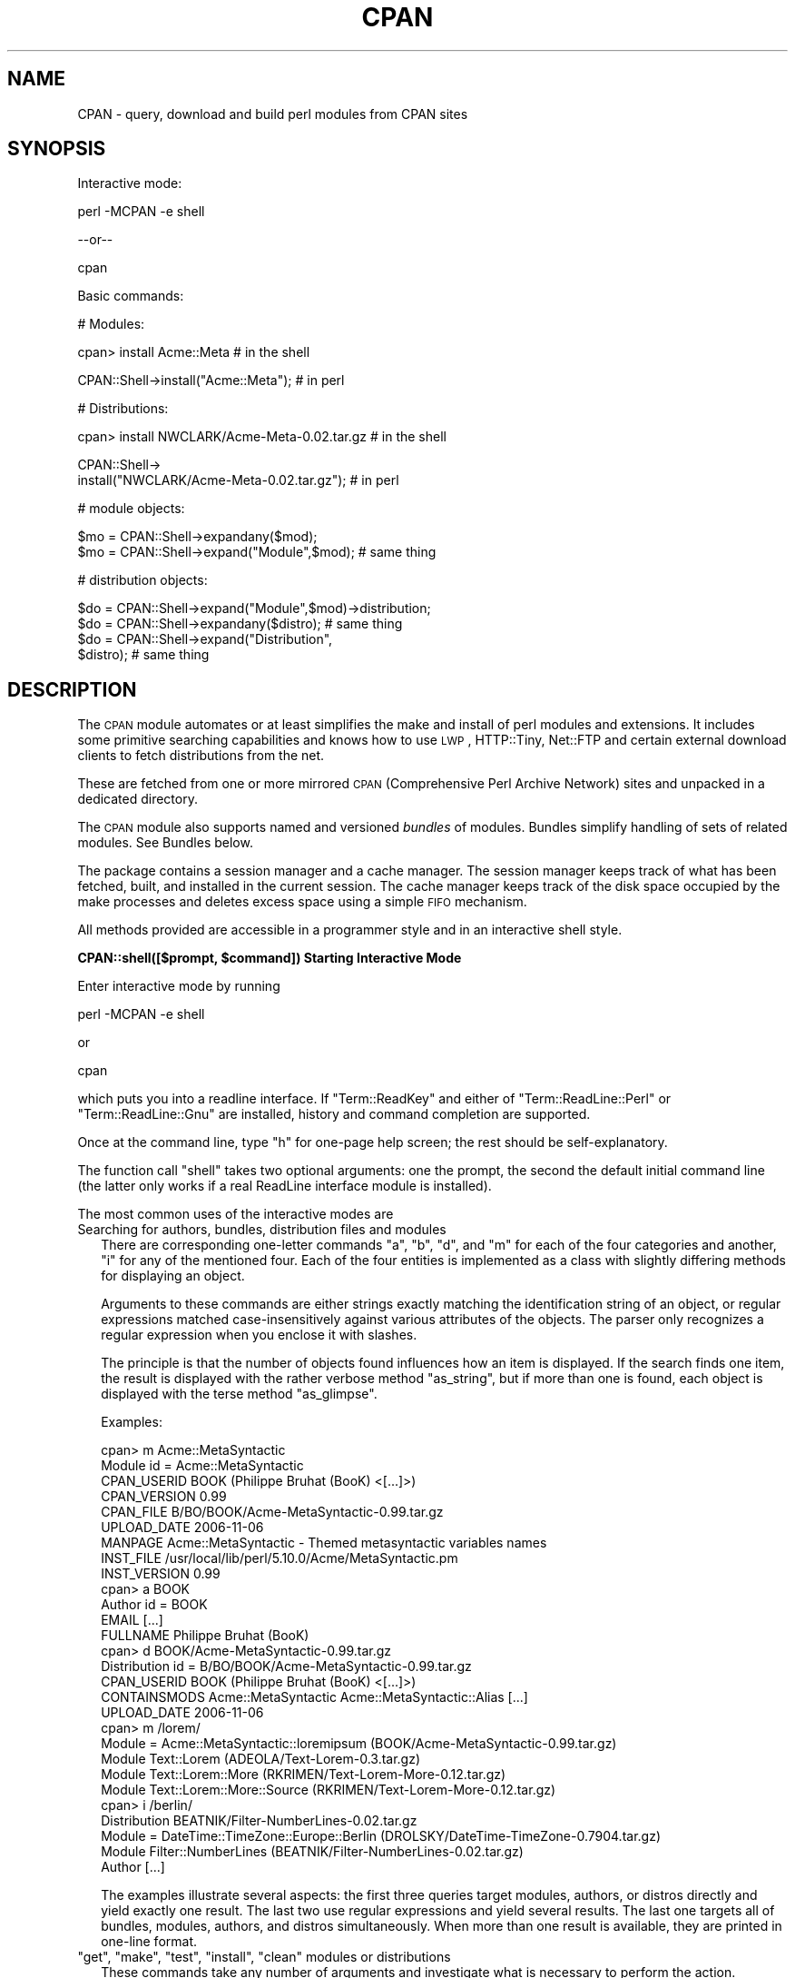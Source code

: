 .\" Automatically generated by Pod::Man v1.37, Pod::Parser v1.32
.\"
.\" Standard preamble:
.\" ========================================================================
.de Sh \" Subsection heading
.br
.if t .Sp
.ne 5
.PP
\fB\\$1\fR
.PP
..
.de Sp \" Vertical space (when we can't use .PP)
.if t .sp .5v
.if n .sp
..
.de Vb \" Begin verbatim text
.ft CW
.nf
.ne \\$1
..
.de Ve \" End verbatim text
.ft R
.fi
..
.\" Set up some character translations and predefined strings.  \*(-- will
.\" give an unbreakable dash, \*(PI will give pi, \*(L" will give a left
.\" double quote, and \*(R" will give a right double quote.  | will give a
.\" real vertical bar.  \*(C+ will give a nicer C++.  Capital omega is used to
.\" do unbreakable dashes and therefore won't be available.  \*(C` and \*(C'
.\" expand to `' in nroff, nothing in troff, for use with C<>.
.tr \(*W-|\(bv\*(Tr
.ds C+ C\v'-.1v'\h'-1p'\s-2+\h'-1p'+\s0\v'.1v'\h'-1p'
.ie n \{\
.    ds -- \(*W-
.    ds PI pi
.    if (\n(.H=4u)&(1m=24u) .ds -- \(*W\h'-12u'\(*W\h'-12u'-\" diablo 10 pitch
.    if (\n(.H=4u)&(1m=20u) .ds -- \(*W\h'-12u'\(*W\h'-8u'-\"  diablo 12 pitch
.    ds L" ""
.    ds R" ""
.    ds C` ""
.    ds C' ""
'br\}
.el\{\
.    ds -- \|\(em\|
.    ds PI \(*p
.    ds L" ``
.    ds R" ''
'br\}
.\"
.\" If the F register is turned on, we'll generate index entries on stderr for
.\" titles (.TH), headers (.SH), subsections (.Sh), items (.Ip), and index
.\" entries marked with X<> in POD.  Of course, you'll have to process the
.\" output yourself in some meaningful fashion.
.if \nF \{\
.    de IX
.    tm Index:\\$1\t\\n%\t"\\$2"
..
.    nr % 0
.    rr F
.\}
.\"
.\" For nroff, turn off justification.  Always turn off hyphenation; it makes
.\" way too many mistakes in technical documents.
.hy 0
.if n .na
.\"
.\" Accent mark definitions (@(#)ms.acc 1.5 88/02/08 SMI; from UCB 4.2).
.\" Fear.  Run.  Save yourself.  No user-serviceable parts.
.    \" fudge factors for nroff and troff
.if n \{\
.    ds #H 0
.    ds #V .8m
.    ds #F .3m
.    ds #[ \f1
.    ds #] \fP
.\}
.if t \{\
.    ds #H ((1u-(\\\\n(.fu%2u))*.13m)
.    ds #V .6m
.    ds #F 0
.    ds #[ \&
.    ds #] \&
.\}
.    \" simple accents for nroff and troff
.if n \{\
.    ds ' \&
.    ds ` \&
.    ds ^ \&
.    ds , \&
.    ds ~ ~
.    ds /
.\}
.if t \{\
.    ds ' \\k:\h'-(\\n(.wu*8/10-\*(#H)'\'\h"|\\n:u"
.    ds ` \\k:\h'-(\\n(.wu*8/10-\*(#H)'\`\h'|\\n:u'
.    ds ^ \\k:\h'-(\\n(.wu*10/11-\*(#H)'^\h'|\\n:u'
.    ds , \\k:\h'-(\\n(.wu*8/10)',\h'|\\n:u'
.    ds ~ \\k:\h'-(\\n(.wu-\*(#H-.1m)'~\h'|\\n:u'
.    ds / \\k:\h'-(\\n(.wu*8/10-\*(#H)'\z\(sl\h'|\\n:u'
.\}
.    \" troff and (daisy-wheel) nroff accents
.ds : \\k:\h'-(\\n(.wu*8/10-\*(#H+.1m+\*(#F)'\v'-\*(#V'\z.\h'.2m+\*(#F'.\h'|\\n:u'\v'\*(#V'
.ds 8 \h'\*(#H'\(*b\h'-\*(#H'
.ds o \\k:\h'-(\\n(.wu+\w'\(de'u-\*(#H)/2u'\v'-.3n'\*(#[\z\(de\v'.3n'\h'|\\n:u'\*(#]
.ds d- \h'\*(#H'\(pd\h'-\w'~'u'\v'-.25m'\f2\(hy\fP\v'.25m'\h'-\*(#H'
.ds D- D\\k:\h'-\w'D'u'\v'-.11m'\z\(hy\v'.11m'\h'|\\n:u'
.ds th \*(#[\v'.3m'\s+1I\s-1\v'-.3m'\h'-(\w'I'u*2/3)'\s-1o\s+1\*(#]
.ds Th \*(#[\s+2I\s-2\h'-\w'I'u*3/5'\v'-.3m'o\v'.3m'\*(#]
.ds ae a\h'-(\w'a'u*4/10)'e
.ds Ae A\h'-(\w'A'u*4/10)'E
.    \" corrections for vroff
.if v .ds ~ \\k:\h'-(\\n(.wu*9/10-\*(#H)'\s-2\u~\d\s+2\h'|\\n:u'
.if v .ds ^ \\k:\h'-(\\n(.wu*10/11-\*(#H)'\v'-.4m'^\v'.4m'\h'|\\n:u'
.    \" for low resolution devices (crt and lpr)
.if \n(.H>23 .if \n(.V>19 \
\{\
.    ds : e
.    ds 8 ss
.    ds o a
.    ds d- d\h'-1'\(ga
.    ds D- D\h'-1'\(hy
.    ds th \o'bp'
.    ds Th \o'LP'
.    ds ae ae
.    ds Ae AE
.\}
.rm #[ #] #H #V #F C
.\" ========================================================================
.\"
.IX Title "CPAN 3"
.TH CPAN 3 "2013-02-06" "perl v5.8.8" "User Contributed Perl Documentation"
.SH "NAME"
CPAN \- query, download and build perl modules from CPAN sites
.SH "SYNOPSIS"
.IX Header "SYNOPSIS"
Interactive mode:
.PP
.Vb 1
\&  perl -MCPAN -e shell
.Ve
.PP
\&\-\-or\*(--
.PP
.Vb 1
\&  cpan
.Ve
.PP
Basic commands:
.PP
.Vb 1
\&  # Modules:
.Ve
.PP
.Vb 1
\&  cpan> install Acme::Meta                       # in the shell
.Ve
.PP
.Vb 1
\&  CPAN::Shell->install("Acme::Meta");            # in perl
.Ve
.PP
.Vb 1
\&  # Distributions:
.Ve
.PP
.Vb 1
\&  cpan> install NWCLARK/Acme-Meta-0.02.tar.gz    # in the shell
.Ve
.PP
.Vb 2
\&  CPAN::Shell->
\&    install("NWCLARK/Acme-Meta-0.02.tar.gz");    # in perl
.Ve
.PP
.Vb 1
\&  # module objects:
.Ve
.PP
.Vb 2
\&  $mo = CPAN::Shell->expandany($mod);
\&  $mo = CPAN::Shell->expand("Module",$mod);      # same thing
.Ve
.PP
.Vb 1
\&  # distribution objects:
.Ve
.PP
.Vb 4
\&  $do = CPAN::Shell->expand("Module",$mod)->distribution;
\&  $do = CPAN::Shell->expandany($distro);         # same thing
\&  $do = CPAN::Shell->expand("Distribution",
\&                            $distro);            # same thing
.Ve
.SH "DESCRIPTION"
.IX Header "DESCRIPTION"
The \s-1CPAN\s0 module automates or at least simplifies the make and install
of perl modules and extensions. It includes some primitive searching
capabilities and knows how to use \s-1LWP\s0, HTTP::Tiny, Net::FTP and certain
external download clients to fetch distributions from the net.
.PP
These are fetched from one or more mirrored \s-1CPAN\s0 (Comprehensive
Perl Archive Network) sites and unpacked in a dedicated directory.
.PP
The \s-1CPAN\s0 module also supports named and versioned
\&\fIbundles\fR of modules. Bundles simplify handling of sets of
related modules. See Bundles below.
.PP
The package contains a session manager and a cache manager. The
session manager keeps track of what has been fetched, built, and
installed in the current session. The cache manager keeps track of the
disk space occupied by the make processes and deletes excess space
using a simple \s-1FIFO\s0 mechanism.
.PP
All methods provided are accessible in a programmer style and in an
interactive shell style.
.ie n .Sh "CPAN::shell([$prompt, $command]) Starting Interactive Mode"
.el .Sh "CPAN::shell([$prompt, \f(CW$command\fP]) Starting Interactive Mode"
.IX Subsection "CPAN::shell([$prompt, $command]) Starting Interactive Mode"
Enter interactive mode by running
.PP
.Vb 1
\&    perl -MCPAN -e shell
.Ve
.PP
or
.PP
.Vb 1
\&    cpan
.Ve
.PP
which puts you into a readline interface. If \f(CW\*(C`Term::ReadKey\*(C'\fR and
either of \f(CW\*(C`Term::ReadLine::Perl\*(C'\fR or \f(CW\*(C`Term::ReadLine::Gnu\*(C'\fR are installed,
history and command completion are supported.
.PP
Once at the command line, type \f(CW\*(C`h\*(C'\fR for one-page help
screen; the rest should be self\-explanatory.
.PP
The function call \f(CW\*(C`shell\*(C'\fR takes two optional arguments: one the
prompt, the second the default initial command line (the latter
only works if a real ReadLine interface module is installed).
.PP
The most common uses of the interactive modes are
.IP "Searching for authors, bundles, distribution files and modules" 2
.IX Item "Searching for authors, bundles, distribution files and modules"
There are corresponding one-letter commands \f(CW\*(C`a\*(C'\fR, \f(CW\*(C`b\*(C'\fR, \f(CW\*(C`d\*(C'\fR, and \f(CW\*(C`m\*(C'\fR
for each of the four categories and another, \f(CW\*(C`i\*(C'\fR for any of the
mentioned four. Each of the four entities is implemented as a class
with slightly differing methods for displaying an object.
.Sp
Arguments to these commands are either strings exactly matching
the identification string of an object, or regular expressions
matched case-insensitively against various attributes of the
objects. The parser only recognizes a regular expression when you
enclose it with slashes.
.Sp
The principle is that the number of objects found influences how an
item is displayed. If the search finds one item, the result is
displayed with the rather verbose method \f(CW\*(C`as_string\*(C'\fR, but if
more than one is found, each object is displayed with the terse method
\&\f(CW\*(C`as_glimpse\*(C'\fR.
.Sp
Examples:
.Sp
.Vb 28
\&  cpan> m Acme::MetaSyntactic
\&  Module id = Acme::MetaSyntactic
\&      CPAN_USERID  BOOK (Philippe Bruhat (BooK) <[...]>)
\&      CPAN_VERSION 0.99
\&      CPAN_FILE    B/BO/BOOK/Acme-MetaSyntactic-0.99.tar.gz
\&      UPLOAD_DATE  2006-11-06
\&      MANPAGE      Acme::MetaSyntactic - Themed metasyntactic variables names
\&      INST_FILE    /usr/local/lib/perl/5.10.0/Acme/MetaSyntactic.pm
\&      INST_VERSION 0.99
\&  cpan> a BOOK
\&  Author id = BOOK
\&      EMAIL        [...]
\&      FULLNAME     Philippe Bruhat (BooK)
\&  cpan> d BOOK/Acme-MetaSyntactic-0.99.tar.gz
\&  Distribution id = B/BO/BOOK/Acme-MetaSyntactic-0.99.tar.gz
\&      CPAN_USERID  BOOK (Philippe Bruhat (BooK) <[...]>)
\&      CONTAINSMODS Acme::MetaSyntactic Acme::MetaSyntactic::Alias [...]
\&      UPLOAD_DATE  2006-11-06
\&  cpan> m /lorem/
\&  Module  = Acme::MetaSyntactic::loremipsum (BOOK/Acme-MetaSyntactic-0.99.tar.gz)
\&  Module    Text::Lorem            (ADEOLA/Text-Lorem-0.3.tar.gz)
\&  Module    Text::Lorem::More      (RKRIMEN/Text-Lorem-More-0.12.tar.gz)
\&  Module    Text::Lorem::More::Source (RKRIMEN/Text-Lorem-More-0.12.tar.gz)
\&  cpan> i /berlin/
\&  Distribution    BEATNIK/Filter-NumberLines-0.02.tar.gz
\&  Module  = DateTime::TimeZone::Europe::Berlin (DROLSKY/DateTime-TimeZone-0.7904.tar.gz)
\&  Module    Filter::NumberLines    (BEATNIK/Filter-NumberLines-0.02.tar.gz)
\&  Author          [...]
.Ve
.Sp
The examples illustrate several aspects: the first three queries
target modules, authors, or distros directly and yield exactly one
result. The last two use regular expressions and yield several
results. The last one targets all of bundles, modules, authors, and
distros simultaneously. When more than one result is available, they
are printed in one-line format.
.ie n .IP """get""\fR, \f(CW""make""\fR, \f(CW""test""\fR, \f(CW""install""\fR, \f(CW""clean"" modules or distributions" 2
.el .IP "\f(CWget\fR, \f(CWmake\fR, \f(CWtest\fR, \f(CWinstall\fR, \f(CWclean\fR modules or distributions" 2
.IX Item "get, make, test, install, clean modules or distributions"
These commands take any number of arguments and investigate what is
necessary to perform the action. Argument processing is as follows:
.Sp
.Vb 5
\&  known module name in format Foo/Bar.pm   module
\&  other embedded slash                     distribution
\&    - with trailing slash dot              directory
\&  enclosing slashes                        regexp
\&  known module name in format Foo::Bar     module
.Ve
.Sp
If the argument is a distribution file name (recognized by embedded
slashes), it is processed. If it is a module, \s-1CPAN\s0 determines the
distribution file in which this module is included and processes that,
following any dependencies named in the module's \s-1META\s0.yml or
Makefile.PL (this behavior is controlled by the configuration
parameter \f(CW\*(C`prerequisites_policy\*(C'\fR). If an argument is enclosed in
slashes it is treated as a regular expression: it is expanded and if
the result is a single object (distribution, bundle or module), this
object is processed.
.Sp
Example:
.Sp
.Vb 3
\&    install Dummy::Perl                   # installs the module
\&    install AUXXX/Dummy-Perl-3.14.tar.gz  # installs that distribution
\&    install /Dummy-Perl-3.14/             # same if the regexp is unambiguous
.Ve
.Sp
\&\f(CW\*(C`get\*(C'\fR downloads a distribution file and untars or unzips it, \f(CW\*(C`make\*(C'\fR
builds it, \f(CW\*(C`test\*(C'\fR runs the test suite, and \f(CW\*(C`install\*(C'\fR installs it.
.Sp
Any \f(CW\*(C`make\*(C'\fR or \f(CW\*(C`test\*(C'\fR is run unconditionally. An
.Sp
.Vb 1
\&  install <distribution_file>
.Ve
.Sp
is also run unconditionally. But for
.Sp
.Vb 1
\&  install <module>
.Ve
.Sp
\&\s-1CPAN\s0 checks whether an install is needed and prints
\&\fImodule up to date\fR if the distribution file containing
the module doesn't need updating.
.Sp
\&\s-1CPAN\s0 also keeps track of what it has done within the current session
and doesn't try to build a package a second time regardless of whether it
succeeded or not. It does not repeat a test run if the test
has been run successfully before. Same for install runs.
.Sp
The \f(CW\*(C`force\*(C'\fR pragma may precede another command (currently: \f(CW\*(C`get\*(C'\fR,
\&\f(CW\*(C`make\*(C'\fR, \f(CW\*(C`test\*(C'\fR, or \f(CW\*(C`install\*(C'\fR) to execute the command from scratch
and attempt to continue past certain errors. See the section below on
the \f(CW\*(C`force\*(C'\fR and the \f(CW\*(C`fforce\*(C'\fR pragma.
.Sp
The \f(CW\*(C`notest\*(C'\fR pragma skips the test part in the build
process.
.Sp
Example:
.Sp
.Vb 1
\&    cpan> notest install Tk
.Ve
.Sp
A \f(CW\*(C`clean\*(C'\fR command results in a
.Sp
.Vb 1
\&  make clean
.Ve
.Sp
being executed within the distribution file's working directory.
.ie n .IP """readme""\fR, \f(CW""perldoc""\fR, \f(CW""look"" module or distribution" 2
.el .IP "\f(CWreadme\fR, \f(CWperldoc\fR, \f(CWlook\fR module or distribution" 2
.IX Item "readme, perldoc, look module or distribution"
\&\f(CW\*(C`readme\*(C'\fR displays the \s-1README\s0 file of the associated distribution.
\&\f(CW\*(C`Look\*(C'\fR gets and untars (if not yet done) the distribution file,
changes to the appropriate directory and opens a subshell process in
that directory. \f(CW\*(C`perldoc\*(C'\fR displays the module's pod documentation
in html or plain text format.
.ie n .IP """ls"" author" 2
.el .IP "\f(CWls\fR author" 2
.IX Item "ls author"
.PD 0
.ie n .IP """ls"" globbing_expression" 2
.el .IP "\f(CWls\fR globbing_expression" 2
.IX Item "ls globbing_expression"
.PD
The first form lists all distribution files in and below an author's
\&\s-1CPAN\s0 directory as stored in the \s-1CHECKUMS\s0 files distributed on
\&\s-1CPAN\s0. The listing recurses into subdirectories.
.Sp
The second form limits or expands the output with shell
globbing as in the following examples:
.Sp
.Vb 3
\&      ls JV/make*
\&      ls GSAR/*make*
\&      ls */*make*
.Ve
.Sp
The last example is very slow and outputs extra progress indicators
that break the alignment of the result.
.Sp
Note that globbing only lists directories explicitly asked for, for
example FOO/* will not list FOO/bar/Acme\-Sthg\-n.nn.tar.gz. This may be
regarded as a bug that may be changed in some future version.
.ie n .IP """failed""" 2
.el .IP "\f(CWfailed\fR" 2
.IX Item "failed"
The \f(CW\*(C`failed\*(C'\fR command reports all distributions that failed on one of
\&\f(CW\*(C`make\*(C'\fR, \f(CW\*(C`test\*(C'\fR or \f(CW\*(C`install\*(C'\fR for some reason in the currently
running shell session.
.IP "Persistence between sessions" 2
.IX Item "Persistence between sessions"
If the \f(CW\*(C`YAML\*(C'\fR or the \f(CW\*(C`YAML::Syck\*(C'\fR module is installed a record of
the internal state of all modules is written to disk after each step.
The files contain a signature of the currently running perl version
for later perusal.
.Sp
If the configurations variable \f(CW\*(C`build_dir_reuse\*(C'\fR is set to a true
value, then \s-1CPAN\s0.pm reads the collected \s-1YAML\s0 files. If the stored
signature matches the currently running perl, the stored state is
loaded into memory such that persistence between sessions
is effectively established.
.ie n .IP "The ""force""\fR and the \f(CW""fforce"" pragma" 2
.el .IP "The \f(CWforce\fR and the \f(CWfforce\fR pragma" 2
.IX Item "The force and the fforce pragma"
To speed things up in complex installation scenarios, \s-1CPAN\s0.pm keeps
track of what it has already done and refuses to do some things a
second time. A \f(CW\*(C`get\*(C'\fR, a \f(CW\*(C`make\*(C'\fR, and an \f(CW\*(C`install\*(C'\fR are not repeated.
A \f(CW\*(C`test\*(C'\fR is repeated only if the previous test was unsuccessful. The
diagnostic message when \s-1CPAN\s0.pm refuses to do something a second time
is one of \fIHas already been \fR\f(CW\*(C`unwrapped|made|tested successfully\*(C'\fR or
something similar. Another situation where \s-1CPAN\s0 refuses to act is an
\&\f(CW\*(C`install\*(C'\fR if the corresponding \f(CW\*(C`test\*(C'\fR was not successful.
.Sp
In all these cases, the user can override this stubborn behaviour by
prepending the command with the word force, for example:
.Sp
.Vb 4
\&  cpan> force get Foo
\&  cpan> force make AUTHOR/Bar-3.14.tar.gz
\&  cpan> force test Baz
\&  cpan> force install Acme::Meta
.Ve
.Sp
Each \fIforced\fR command is executed with the corresponding part of its
memory erased.
.Sp
The \f(CW\*(C`fforce\*(C'\fR pragma is a variant that emulates a \f(CW\*(C`force get\*(C'\fR which
erases the entire memory followed by the action specified, effectively
restarting the whole get/make/test/install procedure from scratch.
.IP "Lockfile" 2
.IX Item "Lockfile"
Interactive sessions maintain a lockfile, by default \f(CW\*(C`~/.cpan/.lock\*(C'\fR.
Batch jobs can run without a lockfile and not disturb each other.
.Sp
The shell offers to run in \fIdowngraded mode\fR when another process is
holding the lockfile. This is an experimental feature that is not yet
tested very well. This second shell then does not write the history
file, does not use the metadata file, and has a different prompt.
.IP "Signals" 2
.IX Item "Signals"
\&\s-1CPAN\s0.pm installs signal handlers for \s-1SIGINT\s0 and \s-1SIGTERM\s0. While you are
in the cpan\-shell, it is intended that you can press \f(CW\*(C`^C\*(C'\fR anytime and
return to the cpan-shell prompt. A \s-1SIGTERM\s0 will cause the cpan-shell
to clean up and leave the shell loop. You can emulate the effect of a
\&\s-1SIGTERM\s0 by sending two consecutive SIGINTs, which usually means by
pressing \f(CW\*(C`^C\*(C'\fR twice.
.Sp
\&\s-1CPAN\s0.pm ignores \s-1SIGPIPE\s0. If the user sets \f(CW\*(C`inactivity_timeout\*(C'\fR, a
\&\s-1SIGALRM\s0 is used during the run of the \f(CW\*(C`perl Makefile.PL\*(C'\fR or \f(CW\*(C`perl
Build.PL\*(C'\fR subprocess. A \s-1SIGALRM\s0 is also used during module version
parsing, and is controlled by \f(CW\*(C`version_timeout\*(C'\fR.
.Sh "CPAN::Shell"
.IX Subsection "CPAN::Shell"
The commands available in the shell interface are methods in
the package CPAN::Shell. If you enter the shell command, your
input is split by the \fIText::ParseWords::shellwords()\fR routine, which
acts like most shells do. The first word is interpreted as the
method to be invoked, and the rest of the words are treated as the method's arguments.
Continuation lines are supported by ending a line with a
literal backslash.
.Sh "autobundle"
.IX Subsection "autobundle"
\&\f(CW\*(C`autobundle\*(C'\fR writes a bundle file into the
\&\f(CW\*(C`$CPAN::Config\->{cpan_home}/Bundle\*(C'\fR directory. The file contains
a list of all modules that are both available from \s-1CPAN\s0 and currently
installed within \f(CW@INC\fR. Duplicates of each distribution are suppressed.
The name of the bundle file is based on the current date and a
counter, e.g. \fIBundle/Snapshot_2012_05_21_00.pm\fR. This is installed
again by running \f(CW\*(C`cpan Bundle::Snapshot_2012_05_21_00\*(C'\fR, or installing
\&\f(CW\*(C`Bundle::Snapshot_2012_05_21_00\*(C'\fR from the \s-1CPAN\s0 shell.
.PP
Return value: path to the written file.
.Sh "hosts"
.IX Subsection "hosts"
Note: this feature is still in alpha state and may change in future
versions of \s-1CPAN\s0.pm
.PP
This commands provides a statistical overview over recent download
activities. The data for this is collected in the \s-1YAML\s0 file
\&\f(CW\*(C`FTPstats.yml\*(C'\fR in your \f(CW\*(C`cpan_home\*(C'\fR directory. If no \s-1YAML\s0 module is
configured or \s-1YAML\s0 not installed, no stats are provided.
.IP "install_tested" 4
.IX Item "install_tested"
Install all distributions that have been tested successfully but have
not yet been installed. See also \f(CW\*(C`is_tested\*(C'\fR.
.IP "is_tested" 4
.IX Item "is_tested"
List all buid directories of distributions that have been tested
successfully but have not yet been installed. See also
\&\f(CW\*(C`install_tested\*(C'\fR.
.Sh "mkmyconfig"
.IX Subsection "mkmyconfig"
\&\fImkmyconfig()\fR writes your own CPAN::MyConfig file into your \f(CW\*(C`~/.cpan/\*(C'\fR
directory so that you can save your own preferences instead of the
system-wide ones.
.Sh "r [Module|/Regexp/]..."
.IX Subsection "r [Module|/Regexp/]..."
scans current perl installation for modules that have a newer version
available on \s-1CPAN\s0 and provides a list of them. If called without
argument, all potential upgrades are listed; if called with arguments
the list is filtered to the modules and regexps given as arguments.
.PP
The listing looks something like this:
.PP
.Vb 10
\&  Package namespace         installed    latest  in CPAN file
\&  CPAN                        1.94_64    1.9600  ANDK/CPAN-1.9600.tar.gz
\&  CPAN::Reporter               1.1801    1.1902  DAGOLDEN/CPAN-Reporter-1.1902.tar.gz
\&  YAML                           0.70      0.73  INGY/YAML-0.73.tar.gz
\&  YAML::Syck                     1.14      1.17  AVAR/YAML-Syck-1.17.tar.gz
\&  YAML::Tiny                     1.44      1.50  ADAMK/YAML-Tiny-1.50.tar.gz
\&  CGI                            3.43      3.55  MARKSTOS/CGI.pm-3.55.tar.gz
\&  Module::Build::YAML            1.40      1.41  DAGOLDEN/Module-Build-0.3800.tar.gz
\&  TAP::Parser::Result::YAML      3.22      3.23  ANDYA/Test-Harness-3.23.tar.gz
\&  YAML::XS                       0.34      0.35  INGY/YAML-LibYAML-0.35.tar.gz
.Ve
.PP
It suppresses duplicates in the column \f(CW\*(C`in CPAN file\*(C'\fR such that
distributions with many upgradeable modules are listed only once.
.PP
Note that the list is not sorted.
.Sh "recent ***EXPERIMENTAL COMMAND***"
.IX Subsection "recent ***EXPERIMENTAL COMMAND***"
The \f(CW\*(C`recent\*(C'\fR command downloads a list of recent uploads to \s-1CPAN\s0 and
displays them \fIslowly\fR. While the command is running, a \f(CW$SIG\fR{\s-1INT\s0}
exits the loop after displaying the current item.
.PP
\&\fBNote\fR: This command requires XML::LibXML installed.
.PP
\&\fBNote\fR: This whole command currently is just a hack and will
probably change in future versions of \s-1CPAN\s0.pm, but the general
approach will likely remain.
.PP
\&\fBNote\fR: See also smoke
.Sh "recompile"
.IX Subsection "recompile"
\&\fIrecompile()\fR is a special command that takes no argument and
runs the make/test/install cycle with brute force over all installed
dynamically loadable extensions (a.k.a. \s-1XS\s0 modules) with 'force' in
effect. The primary purpose of this command is to finish a network
installation. Imagine you have a common source tree for two different
architectures. You decide to do a completely independent fresh
installation. You start on one architecture with the help of a Bundle
file produced earlier. \s-1CPAN\s0 installs the whole Bundle for you, but
when you try to repeat the job on the second architecture, \s-1CPAN\s0
responds with a \f(CW"Foo up to date"\fR message for all modules. So you
invoke \s-1CPAN\s0's recompile on the second architecture and you're done.
.PP
Another popular use for \f(CW\*(C`recompile\*(C'\fR is to act as a rescue in case your
perl breaks binary compatibility. If one of the modules that \s-1CPAN\s0 uses
is in turn depending on binary compatibility (so you cannot run \s-1CPAN\s0
commands), then you should try the CPAN::Nox module for recovery.
.Sh "report Bundle|Distribution|Module"
.IX Subsection "report Bundle|Distribution|Module"
The \f(CW\*(C`report\*(C'\fR command temporarily turns on the \f(CW\*(C`test_report\*(C'\fR config
variable, then runs the \f(CW\*(C`force test\*(C'\fR command with the given
arguments. The \f(CW\*(C`force\*(C'\fR pragma reruns the tests and repeats
every step that might have failed before.
.Sh "smoke ***EXPERIMENTAL COMMAND***"
.IX Subsection "smoke ***EXPERIMENTAL COMMAND***"
\&\fB*** \s-1WARNING:\s0 this command downloads and executes software from \s-1CPAN\s0 to
your computer of completely unknown status. You should never do
this with your normal account and better have a dedicated well
separated and secured machine to do this. ***\fR
.PP
The \f(CW\*(C`smoke\*(C'\fR command takes the list of recent uploads to \s-1CPAN\s0 as
provided by the \f(CW\*(C`recent\*(C'\fR command and tests them all. While the
command is running \f(CW$SIG\fR{\s-1INT\s0} is defined to mean that the current item
shall be skipped.
.PP
\&\fBNote\fR: This whole command currently is just a hack and will
probably change in future versions of \s-1CPAN\s0.pm, but the general
approach will likely remain.
.PP
\&\fBNote\fR: See also recent
.Sh "upgrade [Module|/Regexp/]..."
.IX Subsection "upgrade [Module|/Regexp/]..."
The \f(CW\*(C`upgrade\*(C'\fR command first runs an \f(CW\*(C`r\*(C'\fR command with the given
arguments and then installs the newest versions of all modules that
were listed by that.
.ie n .Sh "The four ""CPAN::*"" Classes: Author, Bundle, Module, Distribution"
.el .Sh "The four \f(CWCPAN::*\fP Classes: Author, Bundle, Module, Distribution"
.IX Subsection "The four CPAN::* Classes: Author, Bundle, Module, Distribution"
Although it may be considered internal, the class hierarchy does matter
for both users and programmer. \s-1CPAN\s0.pm deals with the four
classes mentioned above, and those classes all share a set of methods. Classical
single polymorphism is in effect. A metaclass object registers all
objects of all kinds and indexes them with a string. The strings
referencing objects have a separated namespace (well, not completely
separated):
.PP
.Vb 1
\&         Namespace                         Class
.Ve
.PP
.Vb 3
\&   words containing a "/" (slash)      Distribution
\&    words starting with Bundle::          Bundle
\&          everything else            Module or Author
.Ve
.PP
Modules know their associated Distribution objects. They always refer
to the most recent official release. Developers may mark their releases
as unstable development versions (by inserting an underbar into the
module version number which will also be reflected in the distribution
name when you run 'make dist'), so the really hottest and newest
distribution is not always the default.  If a module Foo circulates
on \s-1CPAN\s0 in both version 1.23 and 1.23_90, \s-1CPAN\s0.pm offers a convenient
way to install version 1.23 by saying
.PP
.Vb 1
\&    install Foo
.Ve
.PP
This would install the complete distribution file (say
BAR/Foo\-1.23.tar.gz) with all accompanying material. But if you would
like to install version 1.23_90, you need to know where the
distribution file resides on \s-1CPAN\s0 relative to the authors/id/
directory. If the author is \s-1BAR\s0, this might be BAR/Foo\-1.23_90.tar.gz;
so you would have to say
.PP
.Vb 1
\&    install BAR/Foo-1.23_90.tar.gz
.Ve
.PP
The first example will be driven by an object of the class
CPAN::Module, the second by an object of class CPAN::Distribution.
.Sh "Integrating local directories"
.IX Subsection "Integrating local directories"
Note: this feature is still in alpha state and may change in future
versions of \s-1CPAN\s0.pm
.PP
Distribution objects are normally distributions from the \s-1CPAN\s0, but
there is a slightly degenerate case for Distribution objects, too, of
projects held on the local disk. These distribution objects have the
same name as the local directory and end with a dot. A dot by itself
is also allowed for the current directory at the time \s-1CPAN\s0.pm was
used. All actions such as \f(CW\*(C`make\*(C'\fR, \f(CW\*(C`test\*(C'\fR, and \f(CW\*(C`install\*(C'\fR are applied
directly to that directory. This gives the command \f(CW\*(C`cpan .\*(C'\fR an
interesting touch: while the normal mantra of installing a \s-1CPAN\s0 module
without \s-1CPAN\s0.pm is one of
.PP
.Vb 5
\&    perl Makefile.PL                 perl Build.PL
\&           ( go and get prerequisites )
\&    make                             ./Build
\&    make test                        ./Build test
\&    make install                     ./Build install
.Ve
.PP
the command \f(CW\*(C`cpan .\*(C'\fR does all of this at once. It figures out which
of the two mantras is appropriate, fetches and installs all
prerequisites, takes care of them recursively, and finally finishes the
installation of the module in the current directory, be it a \s-1CPAN\s0
module or not.
.PP
The typical usage case is for private modules or working copies of
projects from remote repositories on the local disk.
.Sh "Redirection"
.IX Subsection "Redirection"
The usual shell redirection symbols \f(CW\*(C` | \*(C'\fR and \f(CW\*(C`>\*(C'\fR are recognized
by the cpan shell \fBonly when surrounded by whitespace\fR. So piping to
pager or redirecting output into a file works somewhat as in a normal
shell, with the stipulation that you must type extra spaces.
.SH "CONFIGURATION"
.IX Header "CONFIGURATION"
When the \s-1CPAN\s0 module is used for the first time, a configuration
dialogue tries to determine a couple of site specific options. The
result of the dialog is stored in a hash reference \f(CW $CPAN::Config \fR
in a file CPAN/Config.pm.
.PP
Default values defined in the CPAN/Config.pm file can be
overridden in a user specific file: CPAN/MyConfig.pm. Such a file is
best placed in \f(CW\*(C`$HOME/.cpan/CPAN/MyConfig.pm\*(C'\fR, because \f(CW\*(C`$HOME/.cpan\*(C'\fR is
added to the search path of the \s-1CPAN\s0 module before the \fIuse()\fR or
\&\fIrequire()\fR statements. The mkmyconfig command writes this file for you.
.PP
The \f(CW\*(C`o conf\*(C'\fR command has various bells and whistles:
.IP "completion support" 4
.IX Item "completion support"
If you have a ReadLine module installed, you can hit \s-1TAB\s0 at any point
of the commandline and \f(CW\*(C`o conf\*(C'\fR will offer you completion for the
built-in subcommands and/or config variable names.
.IP "displaying some help: o conf help" 4
.IX Item "displaying some help: o conf help"
Displays a short help
.IP "displaying current values: o conf [\s-1KEY\s0]" 4
.IX Item "displaying current values: o conf [KEY]"
Displays the current value(s) for this config variable. Without \s-1KEY\s0,
displays all subcommands and config variables.
.Sp
Example:
.Sp
.Vb 1
\&  o conf shell
.Ve
.Sp
If \s-1KEY\s0 starts and ends with a slash, the string in between is
treated as a regular expression and only keys matching this regexp
are displayed
.Sp
Example:
.Sp
.Vb 1
\&  o conf /color/
.Ve
.IP "changing of scalar values: o conf \s-1KEY\s0 \s-1VALUE\s0" 4
.IX Item "changing of scalar values: o conf KEY VALUE"
Sets the config variable \s-1KEY\s0 to \s-1VALUE\s0. The empty string can be
specified as usual in shells, with \f(CW\(aq\(aq\fR or \f(CW""\fR
.Sp
Example:
.Sp
.Vb 1
\&  o conf wget /usr/bin/wget
.Ve
.IP "changing of list values: o conf \s-1KEY\s0 SHIFT|UNSHIFT|PUSH|POP|SPLICE|LIST" 4
.IX Item "changing of list values: o conf KEY SHIFT|UNSHIFT|PUSH|POP|SPLICE|LIST"
If a config variable name ends with \f(CW\*(C`list\*(C'\fR, it is a list. \f(CW\*(C`o conf
KEY shift\*(C'\fR removes the first element of the list, \f(CW\*(C`o conf KEY pop\*(C'\fR
removes the last element of the list. \f(CW\*(C`o conf KEYS unshift LIST\*(C'\fR
prepends a list of values to the list, \f(CW\*(C`o conf KEYS push LIST\*(C'\fR
appends a list of valued to the list.
.Sp
Likewise, \f(CW\*(C`o conf KEY splice LIST\*(C'\fR passes the \s-1LIST\s0 to the corresponding
splice command.
.Sp
Finally, any other list of arguments is taken as a new list value for
the \s-1KEY\s0 variable discarding the previous value.
.Sp
Examples:
.Sp
.Vb 3
\&  o conf urllist unshift http://cpan.dev.local/CPAN
\&  o conf urllist splice 3 1
\&  o conf urllist http://cpan1.local http://cpan2.local ftp://ftp.perl.org
.Ve
.IP "reverting to saved: o conf defaults" 4
.IX Item "reverting to saved: o conf defaults"
Reverts all config variables to the state in the saved config file.
.IP "saving the config: o conf commit" 4
.IX Item "saving the config: o conf commit"
Saves all config variables to the current config file (CPAN/Config.pm
or CPAN/MyConfig.pm that was loaded at start).
.PP
The configuration dialog can be started any time later again by
issuing the command \f(CW\*(C` o conf init \*(C'\fR in the \s-1CPAN\s0 shell. A subset of
the configuration dialog can be run by issuing \f(CW\*(C`o conf init WORD\*(C'\fR
where \s-1WORD\s0 is any valid config variable or a regular expression.
.Sh "Config Variables"
.IX Subsection "Config Variables"
The following keys in the hash reference \f(CW$CPAN::Config\fR are
currently defined:
.PP
.Vb 118
\&  applypatch         path to external prg
\&  auto_commit        commit all changes to config variables to disk
\&  build_cache        size of cache for directories to build modules
\&  build_dir          locally accessible directory to build modules
\&  build_dir_reuse    boolean if distros in build_dir are persistent
\&  build_requires_install_policy
\&                     to install or not to install when a module is
\&                     only needed for building. yes|no|ask/yes|ask/no
\&  bzip2              path to external prg
\&  cache_metadata     use serializer to cache metadata
\&  check_sigs         if signatures should be verified
\&  colorize_debug     Term::ANSIColor attributes for debugging output
\&  colorize_output    boolean if Term::ANSIColor should colorize output
\&  colorize_print     Term::ANSIColor attributes for normal output
\&  colorize_warn      Term::ANSIColor attributes for warnings
\&  commandnumber_in_prompt
\&                     boolean if you want to see current command number
\&  commands_quote     preferred character to use for quoting external
\&                     commands when running them. Defaults to double
\&                     quote on Windows, single tick everywhere else;
\&                     can be set to space to disable quoting
\&  connect_to_internet_ok
\&                     whether to ask if opening a connection is ok before
\&                     urllist is specified
\&  cpan_home          local directory reserved for this package
\&  curl               path to external prg
\&  dontload_hash      DEPRECATED
\&  dontload_list      arrayref: modules in the list will not be
\&                     loaded by the CPAN::has_inst() routine
\&  ftp                path to external prg
\&  ftp_passive        if set, the environment variable FTP_PASSIVE is set
\&                     for downloads
\&  ftp_proxy          proxy host for ftp requests
\&  ftpstats_period    max number of days to keep download statistics
\&  ftpstats_size      max number of items to keep in the download statistics
\&  getcwd             see below
\&  gpg                path to external prg
\&  gzip               location of external program gzip
\&  halt_on_failure    stop processing after the first failure of queued
\&                     items or dependencies
\&  histfile           file to maintain history between sessions
\&  histsize           maximum number of lines to keep in histfile
\&  http_proxy         proxy host for http requests
\&  inactivity_timeout breaks interactive Makefile.PLs or Build.PLs
\&                     after this many seconds inactivity. Set to 0 to
\&                     disable timeouts.
\&  index_expire       refetch index files after this many days
\&  inhibit_startup_message
\&                     if true, suppress the startup message
\&  keep_source_where  directory in which to keep the source (if we do)
\&  load_module_verbosity
\&                     report loading of optional modules used by CPAN.pm
\&  lynx               path to external prg
\&  make               location of external make program
\&  make_arg           arguments that should always be passed to 'make'
\&  make_install_make_command
\&                     the make command for running 'make install', for
\&                     example 'sudo make'
\&  make_install_arg   same as make_arg for 'make install'
\&  makepl_arg         arguments passed to 'perl Makefile.PL'
\&  mbuild_arg         arguments passed to './Build'
\&  mbuild_install_arg arguments passed to './Build install'
\&  mbuild_install_build_command
\&                     command to use instead of './Build' when we are
\&                     in the install stage, for example 'sudo ./Build'
\&  mbuildpl_arg       arguments passed to 'perl Build.PL'
\&  ncftp              path to external prg
\&  ncftpget           path to external prg
\&  no_proxy           don't proxy to these hosts/domains (comma separated list)
\&  pager              location of external program more (or any pager)
\&  password           your password if you CPAN server wants one
\&  patch              path to external prg
\&  patches_dir        local directory containing patch files
\&  perl5lib_verbosity verbosity level for PERL5LIB additions
\&  prefer_external_tar
\&                     per default all untar operations are done with
\&                     Archive::Tar; by setting this variable to true
\&                     the external tar command is used if available
\&  prefer_installer   legal values are MB and EUMM: if a module comes
\&                     with both a Makefile.PL and a Build.PL, use the
\&                     former (EUMM) or the latter (MB); if the module
\&                     comes with only one of the two, that one will be
\&                     used no matter the setting
\&  prerequisites_policy
\&                     what to do if you are missing module prerequisites
\&                     ('follow' automatically, 'ask' me, or 'ignore')
\&                     For 'follow', also sets PERL_AUTOINSTALL and
\&                     PERL_EXTUTILS_AUTOINSTALL for "--defaultdeps" if
\&                     not already set
\&  prefs_dir          local directory to store per-distro build options
\&  proxy_user         username for accessing an authenticating proxy
\&  proxy_pass         password for accessing an authenticating proxy
\&  randomize_urllist  add some randomness to the sequence of the urllist
\&  scan_cache         controls scanning of cache ('atstart', 'atexit' or 'never')
\&  shell              your favorite shell
\&  show_unparsable_versions
\&                     boolean if r command tells which modules are versionless
\&  show_upload_date   boolean if commands should try to determine upload date
\&  show_zero_versions boolean if r command tells for which modules $version==0
\&  tar                location of external program tar
\&  tar_verbosity      verbosity level for the tar command
\&  term_is_latin      deprecated: if true Unicode is translated to ISO-8859-1
\&                     (and nonsense for characters outside latin range)
\&  term_ornaments     boolean to turn ReadLine ornamenting on/off
\&  test_report        email test reports (if CPAN::Reporter is installed)
\&  trust_test_report_history
\&                     skip testing when previously tested ok (according to
\&                     CPAN::Reporter history)
\&  unzip              location of external program unzip
\&  urllist            arrayref to nearby CPAN sites (or equivalent locations)
\&  use_sqlite         use CPAN::SQLite for metadata storage (fast and lean)
\&  username           your username if you CPAN server wants one
\&  version_timeout    stops version parsing after this many seconds.
\&                     Default is 15 secs. Set to 0 to disable.
\&  wait_list          arrayref to a wait server to try (See CPAN::WAIT)
\&  wget               path to external prg
\&  yaml_load_code     enable YAML code deserialisation via CPAN::DeferredCode
\&  yaml_module        which module to use to read/write YAML files
.Ve
.PP
You can set and query each of these options interactively in the cpan
shell with the \f(CW\*(C`o conf\*(C'\fR or the \f(CW\*(C`o conf init\*(C'\fR command as specified below.
.ie n .IP """o conf <scalar option>""" 2
.el .IP "\f(CWo conf <scalar option>\fR" 2
.IX Item "o conf <scalar option>"
prints the current value of the \fIscalar option\fR
.ie n .IP """o conf <scalar option> <value>""" 2
.el .IP "\f(CWo conf <scalar option> <value>\fR" 2
.IX Item "o conf <scalar option> <value>"
Sets the value of the \fIscalar option\fR to \fIvalue\fR
.ie n .IP """o conf <list option>""" 2
.el .IP "\f(CWo conf <list option>\fR" 2
.IX Item "o conf <list option>"
prints the current value of the \fIlist option\fR in MakeMaker's
neatvalue format.
.ie n .IP """o conf <list option> [shift|pop]""" 2
.el .IP "\f(CWo conf <list option> [shift|pop]\fR" 2
.IX Item "o conf <list option> [shift|pop]"
shifts or pops the array in the \fIlist option\fR variable
.ie n .IP """o conf <list option> [unshift|push|splice] <list>""" 2
.el .IP "\f(CWo conf <list option> [unshift|push|splice] <list>\fR" 2
.IX Item "o conf <list option> [unshift|push|splice] <list>"
works like the corresponding perl commands.
.IP "interactive editing: o conf init [MATCH|LIST]" 2
.IX Item "interactive editing: o conf init [MATCH|LIST]"
Runs an interactive configuration dialog for matching variables.
Without argument runs the dialog over all supported config variables.
To specify a \s-1MATCH\s0 the argument must be enclosed by slashes.
.Sp
Examples:
.Sp
.Vb 2
\&  o conf init ftp_passive ftp_proxy
\&  o conf init /color/
.Ve
.Sp
Note: this method of setting config variables often provides more
explanation about the functioning of a variable than the manpage.
.Sh "CPAN::anycwd($path): Note on config variable getcwd"
.IX Subsection "CPAN::anycwd($path): Note on config variable getcwd"
\&\s-1CPAN\s0.pm changes the current working directory often and needs to
determine its own current working directory. By default it uses
Cwd::cwd, but if for some reason this doesn't work on your system,
configure alternatives according to the following table:
.IP "cwd" 4
.IX Item "cwd"
Calls Cwd::cwd
.IP "getcwd" 4
.IX Item "getcwd"
Calls Cwd::getcwd
.IP "fastcwd" 4
.IX Item "fastcwd"
Calls Cwd::fastcwd
.IP "backtickcwd" 4
.IX Item "backtickcwd"
Calls the external command cwd.
.Sh "Note on the format of the urllist parameter"
.IX Subsection "Note on the format of the urllist parameter"
urllist parameters are URLs according to \s-1RFC\s0 1738. We do a little
guessing if your \s-1URL\s0 is not compliant, but if you have problems with
\&\f(CW\*(C`file\*(C'\fR URLs, please try the correct format. Either:
.PP
.Vb 1
\&    file://localhost/whatever/ftp/pub/CPAN/
.Ve
.PP
or
.PP
.Vb 1
\&    file:///home/ftp/pub/CPAN/
.Ve
.Sh "The urllist parameter has CD-ROM support"
.IX Subsection "The urllist parameter has CD-ROM support"
The \f(CW\*(C`urllist\*(C'\fR parameter of the configuration table contains a list of
URLs used for downloading. If the list contains any
\&\f(CW\*(C`file\*(C'\fR URLs, \s-1CPAN\s0 always tries there first. This
feature is disabled for index files. So the recommendation for the
owner of a CD-ROM with \s-1CPAN\s0 contents is: include your local, possibly
outdated CD-ROM as a \f(CW\*(C`file\*(C'\fR \s-1URL\s0 at the end of urllist, e.g.
.PP
.Vb 1
\&  o conf urllist push file://localhost/CDROM/CPAN
.Ve
.PP
\&\s-1CPAN\s0.pm will then fetch the index files from one of the \s-1CPAN\s0 sites
that come at the beginning of urllist. It will later check for each
module to see whether there is a local copy of the most recent version.
.PP
Another peculiarity of urllist is that the site that we could
successfully fetch the last file from automatically gets a preference
token and is tried as the first site for the next request. So if you
add a new site at runtime it may happen that the previously preferred
site will be tried another time. This means that if you want to disallow
a site for the next transfer, it must be explicitly removed from
urllist.
.Sh "Maintaining the urllist parameter"
.IX Subsection "Maintaining the urllist parameter"
If you have \s-1YAML\s0.pm (or some other \s-1YAML\s0 module configured in
\&\f(CW\*(C`yaml_module\*(C'\fR) installed, \s-1CPAN\s0.pm collects a few statistical data
about recent downloads. You can view the statistics with the \f(CW\*(C`hosts\*(C'\fR
command or inspect them directly by looking into the \f(CW\*(C`FTPstats.yml\*(C'\fR
file in your \f(CW\*(C`cpan_home\*(C'\fR directory.
.PP
To get some interesting statistics, it is recommended that
\&\f(CW\*(C`randomize_urllist\*(C'\fR be set; this introduces some amount of
randomness into the \s-1URL\s0 selection.
.ie n .Sh "The ""requires""\fP and \f(CW""build_requires"" dependency declarations"
.el .Sh "The \f(CWrequires\fP and \f(CWbuild_requires\fP dependency declarations"
.IX Subsection "The requires and build_requires dependency declarations"
Since \s-1CPAN\s0.pm version 1.88_51 modules declared as \f(CW\*(C`build_requires\*(C'\fR by
a distribution are treated differently depending on the config
variable \f(CW\*(C`build_requires_install_policy\*(C'\fR. By setting
\&\f(CW\*(C`build_requires_install_policy\*(C'\fR to \f(CW\*(C`no\*(C'\fR, such a module is not
installed. It is only built and tested, and then kept in the list of
tested but uninstalled modules. As such, it is available during the
build of the dependent module by integrating the path to the
\&\f(CW\*(C`blib/arch\*(C'\fR and \f(CW\*(C`blib/lib\*(C'\fR directories in the environment variable
\&\s-1PERL5LIB\s0. If \f(CW\*(C`build_requires_install_policy\*(C'\fR is set ti \f(CW\*(C`yes\*(C'\fR, then
both modules declared as \f(CW\*(C`requires\*(C'\fR and those declared as
\&\f(CW\*(C`build_requires\*(C'\fR are treated alike. By setting to \f(CW\*(C`ask/yes\*(C'\fR or
\&\f(CW\*(C`ask/no\*(C'\fR, \s-1CPAN\s0.pm asks the user and sets the default accordingly.
.Sh "Configuration for individual distributions (\fIDistroprefs\fP)"
.IX Subsection "Configuration for individual distributions (Distroprefs)"
(\fBNote:\fR This feature has been introduced in \s-1CPAN\s0.pm 1.8854 and is
still considered beta quality)
.PP
Distributions on \s-1CPAN\s0 usually behave according to what we call the
\&\s-1CPAN\s0 mantra. Or since the advent of Module::Build we should talk about
two mantras:
.PP
.Vb 4
\&    perl Makefile.PL     perl Build.PL
\&    make                 ./Build
\&    make test            ./Build test
\&    make install         ./Build install
.Ve
.PP
But some modules cannot be built with this mantra. They try to get
some extra data from the user via the environment, extra arguments, or
interactively\*(--thus disturbing the installation of large bundles like
Phalanx100 or modules with many dependencies like Plagger.
.PP
The distroprefs system of \f(CW\*(C`CPAN.pm\*(C'\fR addresses this problem by
allowing the user to specify extra informations and recipes in \s-1YAML\s0
files to either
.IP "\(bu" 4
pass additional arguments to one of the four commands,
.IP "\(bu" 4
set environment variables
.IP "\(bu" 4
instantiate an Expect object that reads from the console, waits for
some regular expressions and enters some answers
.IP "\(bu" 4
temporarily override assorted \f(CW\*(C`CPAN.pm\*(C'\fR configuration variables
.IP "\(bu" 4
specify dependencies the original maintainer forgot
.IP "\(bu" 4
disable the installation of an object altogether
.PP
See the \s-1YAML\s0 and Data::Dumper files that come with the \f(CW\*(C`CPAN.pm\*(C'\fR
distribution in the \f(CW\*(C`distroprefs/\*(C'\fR directory for examples.
.Sh "Filenames"
.IX Subsection "Filenames"
The \s-1YAML\s0 files themselves must have the \f(CW\*(C`.yml\*(C'\fR extension; all other
files are ignored (for two exceptions see \fIFallback Data::Dumper and
Storable\fR below). The containing directory can be specified in
\&\f(CW\*(C`CPAN.pm\*(C'\fR in the \f(CW\*(C`prefs_dir\*(C'\fR config variable. Try \f(CW\*(C`o conf init
prefs_dir\*(C'\fR in the \s-1CPAN\s0 shell to set and activate the distroprefs
system.
.PP
Every \s-1YAML\s0 file may contain arbitrary documents according to the \s-1YAML\s0
specification, and every document is treated as an entity that
can specify the treatment of a single distribution.
.PP
Filenames can be picked arbitrarily; \f(CW\*(C`CPAN.pm\*(C'\fR always reads
all files (in alphabetical order) and takes the key \f(CW\*(C`match\*(C'\fR (see
below in \fILanguage Specs\fR) as a hashref containing match criteria
that determine if the current distribution matches the \s-1YAML\s0 document
or not.
.Sh "Fallback Data::Dumper and Storable"
.IX Subsection "Fallback Data::Dumper and Storable"
If neither your configured \f(CW\*(C`yaml_module\*(C'\fR nor \s-1YAML\s0.pm is installed,
\&\s-1CPAN\s0.pm falls back to using Data::Dumper and Storable and looks for
files with the extensions \f(CW\*(C`.dd\*(C'\fR or \f(CW\*(C`.st\*(C'\fR in the \f(CW\*(C`prefs_dir\*(C'\fR
directory. These files are expected to contain one or more hashrefs.
For Data::Dumper generated files, this is expected to be done with by
defining \f(CW$VAR1\fR, \f(CW$VAR2\fR, etc. The \s-1YAML\s0 shell would produce these
with the command
.PP
.Vb 1
\&    ysh < somefile.yml > somefile.dd
.Ve
.PP
For Storable files the rule is that they must be constructed such that
\&\f(CW\*(C`Storable::retrieve(file)\*(C'\fR returns an array reference and the array
elements represent one distropref object each. The conversion from
\&\s-1YAML\s0 would look like so:
.PP
.Vb 3
\&    perl -MYAML=LoadFile -MStorable=nstore -e '
\&        @y=LoadFile(shift);
\&        nstore(\e@y, shift)' somefile.yml somefile.st
.Ve
.PP
In bootstrapping situations it is usually sufficient to translate only
a few \s-1YAML\s0 files to Data::Dumper for crucial modules like
\&\f(CW\*(C`YAML::Syck\*(C'\fR, \f(CW\*(C`YAML.pm\*(C'\fR and \f(CW\*(C`Expect.pm\*(C'\fR. If you prefer Storable
over Data::Dumper, remember to pull out a Storable version that writes
an older format than all the other Storable versions that will need to
read them.
.Sh "Blueprint"
.IX Subsection "Blueprint"
The following example contains all supported keywords and structures
with the exception of \f(CW\*(C`eexpect\*(C'\fR which can be used instead of
\&\f(CW\*(C`expect\*(C'\fR.
.PP
.Vb 18
\&  ---
\&  comment: "Demo"
\&  match:
\&    module: "Dancing::Queen"
\&    distribution: "^CHACHACHA/Dancing-"
\&    not_distribution: "\e.zip$"
\&    perl: "/usr/local/cariba-perl/bin/perl"
\&    perlconfig:
\&      archname: "freebsd"
\&      not_cc: "gcc"
\&    env:
\&      DANCING_FLOOR: "Shubiduh"
\&  disabled: 1
\&  cpanconfig:
\&    make: gmake
\&  pl:
\&    args:
\&      - "--somearg=specialcase"
.Ve
.PP
.Vb 1
\&    env: {}
.Ve
.PP
.Vb 3
\&    expect:
\&      - "Which is your favorite fruit"
\&      - "apple\en"
.Ve
.PP
.Vb 4
\&  make:
\&    args:
\&      - all
\&      - extra-all
.Ve
.PP
.Vb 1
\&    env: {}
.Ve
.PP
.Vb 1
\&    expect: []
.Ve
.PP
.Vb 1
\&    commandline: "echo SKIPPING make"
.Ve
.PP
.Vb 2
\&  test:
\&    args: []
.Ve
.PP
.Vb 1
\&    env: {}
.Ve
.PP
.Vb 1
\&    expect: []
.Ve
.PP
.Vb 2
\&  install:
\&    args: []
.Ve
.PP
.Vb 2
\&    env:
\&      WANT_TO_INSTALL: YES
.Ve
.PP
.Vb 3
\&    expect:
\&      - "Do you really want to install"
\&      - "y\en"
.Ve
.PP
.Vb 2
\&  patches:
\&    - "ABCDE/Fedcba-3.14-ABCDE-01.patch"
.Ve
.PP
.Vb 7
\&  depends:
\&    configure_requires:
\&      LWP: 5.8
\&    build_requires:
\&      Test::Exception: 0.25
\&    requires:
\&      Spiffy: 0.30
.Ve
.Sh "Language Specs"
.IX Subsection "Language Specs"
Every \s-1YAML\s0 document represents a single hash reference. The valid keys
in this hash are as follows:
.IP "comment [scalar]" 4
.IX Item "comment [scalar]"
A comment
.IP "cpanconfig [hash]" 4
.IX Item "cpanconfig [hash]"
Temporarily override assorted \f(CW\*(C`CPAN.pm\*(C'\fR configuration variables.
.Sp
Supported are: \f(CW\*(C`build_requires_install_policy\*(C'\fR, \f(CW\*(C`check_sigs\*(C'\fR,
\&\f(CW\*(C`make\*(C'\fR, \f(CW\*(C`make_install_make_command\*(C'\fR, \f(CW\*(C`prefer_installer\*(C'\fR,
\&\f(CW\*(C`test_report\*(C'\fR. Please report as a bug when you need another one
supported.
.IP "depends [hash] *** \s-1EXPERIMENTAL\s0 \s-1FEATURE\s0 ***" 4
.IX Item "depends [hash] *** EXPERIMENTAL FEATURE ***"
All three types, namely \f(CW\*(C`configure_requires\*(C'\fR, \f(CW\*(C`build_requires\*(C'\fR, and
\&\f(CW\*(C`requires\*(C'\fR are supported in the way specified in the \s-1META\s0.yml
specification. The current implementation \fImerges\fR the specified
dependencies with those declared by the package maintainer. In a
future implementation this may be changed to override the original
declaration.
.IP "disabled [boolean]" 4
.IX Item "disabled [boolean]"
Specifies that this distribution shall not be processed at all.
.IP "features [array] *** \s-1EXPERIMENTAL\s0 \s-1FEATURE\s0 ***" 4
.IX Item "features [array] *** EXPERIMENTAL FEATURE ***"
Experimental implementation to deal with optional_features from
\&\s-1META\s0.yml. Still needs coordination with installer software and
currently works only for \s-1META\s0.yml declaring \f(CW\*(C`dynamic_config=0\*(C'\fR. Use
with caution.
.IP "goto [string]" 4
.IX Item "goto [string]"
The canonical name of a delegate distribution to install
instead. Useful when a new version, although it tests \s-1OK\s0 itself,
breaks something else or a developer release or a fork is already
uploaded that is better than the last released version.
.IP "install [hash]" 4
.IX Item "install [hash]"
Processing instructions for the \f(CW\*(C`make install\*(C'\fR or \f(CW\*(C`./Build install\*(C'\fR
phase of the \s-1CPAN\s0 mantra. See below under \fIProcessing Instructions\fR.
.IP "make [hash]" 4
.IX Item "make [hash]"
Processing instructions for the \f(CW\*(C`make\*(C'\fR or \f(CW\*(C`./Build\*(C'\fR phase of the
\&\s-1CPAN\s0 mantra. See below under \fIProcessing Instructions\fR.
.IP "match [hash]" 4
.IX Item "match [hash]"
A hashref with one or more of the keys \f(CW\*(C`distribution\*(C'\fR, \f(CW\*(C`module\*(C'\fR,
\&\f(CW\*(C`perl\*(C'\fR, \f(CW\*(C`perlconfig\*(C'\fR, and \f(CW\*(C`env\*(C'\fR that specify whether a document is
targeted at a specific \s-1CPAN\s0 distribution or installation.
Keys prefixed with \f(CW\*(C`not_\*(C'\fR negates the corresponding match.
.Sp
The corresponding values are interpreted as regular expressions. The
\&\f(CW\*(C`distribution\*(C'\fR related one will be matched against the canonical
distribution name, e.g. \*(L"AUTHOR/Foo\-Bar\-3.14.tar.gz\*(R".
.Sp
The \f(CW\*(C`module\*(C'\fR related one will be matched against \fIall\fR modules
contained in the distribution until one module matches.
.Sp
The \f(CW\*(C`perl\*(C'\fR related one will be matched against \f(CW$^X\fR (but with the
absolute path).
.Sp
The value associated with \f(CW\*(C`perlconfig\*(C'\fR is itself a hashref that is
matched against corresponding values in the \f(CW%Config::Config\fR hash
living in the \f(CW\*(C`Config.pm\*(C'\fR module.
Keys prefixed with \f(CW\*(C`not_\*(C'\fR negates the corresponding match.
.Sp
The value associated with \f(CW\*(C`env\*(C'\fR is itself a hashref that is
matched against corresponding values in the \f(CW%ENV\fR hash.
Keys prefixed with \f(CW\*(C`not_\*(C'\fR negates the corresponding match.
.Sp
If more than one restriction of \f(CW\*(C`module\*(C'\fR, \f(CW\*(C`distribution\*(C'\fR, etc. is
specified, the results of the separately computed match values must
all match. If so, the hashref represented by the
\&\s-1YAML\s0 document is returned as the preference structure for the current
distribution.
.IP "patches [array]" 4
.IX Item "patches [array]"
An array of patches on \s-1CPAN\s0 or on the local disk to be applied in
order via an external patch program. If the value for the \f(CW\*(C`\-p\*(C'\fR
parameter is \f(CW0\fR or \f(CW1\fR is determined by reading the patch
beforehand. The path to each patch is either an absolute path on the
local filesystem or relative to a patch directory specified in the
\&\f(CW\*(C`patches_dir\*(C'\fR configuration variable or in the format of a canonical
distro name. For examples please consult the distroprefs/ directory in
the \s-1CPAN\s0.pm distribution (these examples are not installed by
default).
.Sp
Note: if the \f(CW\*(C`applypatch\*(C'\fR program is installed and \f(CW\*(C`CPAN::Config\*(C'\fR
knows about it \fBand\fR a patch is written by the \f(CW\*(C`makepatch\*(C'\fR program,
then \f(CW\*(C`CPAN.pm\*(C'\fR lets \f(CW\*(C`applypatch\*(C'\fR apply the patch. Both \f(CW\*(C`makepatch\*(C'\fR
and \f(CW\*(C`applypatch\*(C'\fR are available from \s-1CPAN\s0 in the \f(CW\*(C`JV/makepatch\-*\*(C'\fR
distribution.
.IP "pl [hash]" 4
.IX Item "pl [hash]"
Processing instructions for the \f(CW\*(C`perl Makefile.PL\*(C'\fR or \f(CW\*(C`perl
Build.PL\*(C'\fR phase of the \s-1CPAN\s0 mantra. See below under \fIProcessing
Instructions\fR.
.IP "test [hash]" 4
.IX Item "test [hash]"
Processing instructions for the \f(CW\*(C`make test\*(C'\fR or \f(CW\*(C`./Build test\*(C'\fR phase
of the \s-1CPAN\s0 mantra. See below under \fIProcessing Instructions\fR.
.Sh "Processing Instructions"
.IX Subsection "Processing Instructions"
.IP "args [array]" 4
.IX Item "args [array]"
Arguments to be added to the command line
.IP "commandline" 4
.IX Item "commandline"
A full commandline to run via \f(CW\*(C`system()\*(C'\fR.
During execution, the environment variable \s-1PERL\s0 is set
to $^X (but with an absolute path). If \f(CW\*(C`commandline\*(C'\fR is specified,
\&\f(CW\*(C`args\*(C'\fR is not used.
.IP "eexpect [hash]" 4
.IX Item "eexpect [hash]"
Extended \f(CW\*(C`expect\*(C'\fR. This is a hash reference with four allowed keys,
\&\f(CW\*(C`mode\*(C'\fR, \f(CW\*(C`timeout\*(C'\fR, \f(CW\*(C`reuse\*(C'\fR, and \f(CW\*(C`talk\*(C'\fR.
.Sp
You must install the \f(CW\*(C`Expect\*(C'\fR module to use \f(CW\*(C`eexpect\*(C'\fR. \s-1CPAN\s0.pm
does not install it for you.
.Sp
\&\f(CW\*(C`mode\*(C'\fR may have the values \f(CW\*(C`deterministic\*(C'\fR for the case where all
questions come in the order written down and \f(CW\*(C`anyorder\*(C'\fR for the case
where the questions may come in any order. The default mode is
\&\f(CW\*(C`deterministic\*(C'\fR.
.Sp
\&\f(CW\*(C`timeout\*(C'\fR denotes a timeout in seconds. Floating-point timeouts are
\&\s-1OK\s0. With \f(CW\*(C`mode=deterministic\*(C'\fR, the timeout denotes the
timeout per question; with \f(CW\*(C`mode=anyorder\*(C'\fR it denotes the
timeout per byte received from the stream or questions.
.Sp
\&\f(CW\*(C`talk\*(C'\fR is a reference to an array that contains alternating questions
and answers. Questions are regular expressions and answers are literal
strings. The Expect module watches the stream from the
execution of the external program (\f(CW\*(C`perl Makefile.PL\*(C'\fR, \f(CW\*(C`perl
Build.PL\*(C'\fR, \f(CW\*(C`make\*(C'\fR, etc.).
.Sp
For \f(CW\*(C`mode=deterministic\*(C'\fR, the \s-1CPAN\s0.pm injects the
corresponding answer as soon as the stream matches the regular expression.
.Sp
For \f(CW\*(C`mode=anyorder\*(C'\fR \s-1CPAN\s0.pm answers a question as soon
as the timeout is reached for the next byte in the input stream. In
this mode you can use the \f(CW\*(C`reuse\*(C'\fR parameter to decide what will
happen with a question-answer pair after it has been used. In the
default case (reuse=0) it is removed from the array, avoiding being
used again accidentally. If you want to answer the
question \f(CW\*(C`Do you really want to do that\*(C'\fR several times, then it must
be included in the array at least as often as you want this answer to
be given. Setting the parameter \f(CW\*(C`reuse\*(C'\fR to 1 makes this repetition
unnecessary.
.IP "env [hash]" 4
.IX Item "env [hash]"
Environment variables to be set during the command
.IP "expect [array]" 4
.IX Item "expect [array]"
You must install the \f(CW\*(C`Expect\*(C'\fR module to use \f(CW\*(C`expect\*(C'\fR. \s-1CPAN\s0.pm
does not install it for you.
.Sp
\&\f(CW\*(C`expect: <array>\*(C'\fR is a short notation for this \f(CW\*(C`eexpect\*(C'\fR:
.Sp
.Vb 4
\&        eexpect:
\&                mode: deterministic
\&                timeout: 15
\&                talk: <array>
.Ve
.ie n .Sh "Schema verification with ""Kwalify"""
.el .Sh "Schema verification with \f(CWKwalify\fP"
.IX Subsection "Schema verification with Kwalify"
If you have the \f(CW\*(C`Kwalify\*(C'\fR module installed (which is part of the
Bundle::CPANxxl), then all your distroprefs files are checked for
syntactic correctness.
.Sh "Example Distroprefs Files"
.IX Subsection "Example Distroprefs Files"
\&\f(CW\*(C`CPAN.pm\*(C'\fR comes with a collection of example \s-1YAML\s0 files. Note that these
are really just examples and should not be used without care because
they cannot fit everybody's purpose. After all, the authors of the
packages that ask questions had a need to ask, so you should watch
their questions and adjust the examples to your environment and your
needs. You have been warned:\-)
.SH "PROGRAMMER'S INTERFACE"
.IX Header "PROGRAMMER'S INTERFACE"
If you do not enter the shell, shell commands are
available both as methods (\f(CW\*(C`CPAN::Shell\->install(...)\*(C'\fR) and as
functions in the calling package (\f(CW\*(C`install(...)\*(C'\fR).  Before calling low-level
commands, it makes sense to initialize components of \s-1CPAN\s0 you need, e.g.:
.PP
.Vb 3
\&  CPAN::HandleConfig->load;
\&  CPAN::Shell::setup_output;
\&  CPAN::Index->reload;
.Ve
.PP
High-level commands do such initializations automatically.
.PP
There's currently only one class that has a stable interface \-
CPAN::Shell. All commands that are available in the \s-1CPAN\s0 shell are
methods of the class CPAN::Shell. The arguments on the commandline are
passed as arguments to the method.
.PP
So if you take for example the shell command
.PP
.Vb 1
\&  notest install A B C
.Ve
.PP
the actually executed command is
.PP
.Vb 1
\&  CPAN::Shell->notest("install","A","B","C");
.Ve
.PP
Each of the commands that produce listings of modules (\f(CW\*(C`r\*(C'\fR,
\&\f(CW\*(C`autobundle\*(C'\fR, \f(CW\*(C`u\*(C'\fR) also return a list of the IDs of all modules
within the list.
.IP "expand($type,@things)" 2
.IX Item "expand($type,@things)"
The IDs of all objects available within a program are strings that can
be expanded to the corresponding real objects with the
\&\f(CW\*(C`CPAN::Shell\->expand("Module",@things)\*(C'\fR method. Expand returns a
list of CPAN::Module objects according to the \f(CW@things\fR arguments
given. In scalar context, it returns only the first element of the
list.
.IP "expandany(@things)" 2
.IX Item "expandany(@things)"
Like expand, but returns objects of the appropriate type, i.e.
CPAN::Bundle objects for bundles, CPAN::Module objects for modules, and
CPAN::Distribution objects for distributions. Note: it does not expand
to CPAN::Author objects.
.IP "Programming Examples" 2
.IX Item "Programming Examples"
This enables the programmer to do operations that combine
functionalities that are available in the shell.
.Sp
.Vb 2
\&    # install everything that is outdated on my disk:
\&    perl -MCPAN -e 'CPAN::Shell->install(CPAN::Shell->r)'
.Ve
.Sp
.Vb 4
\&    # install my favorite programs if necessary:
\&    for $mod (qw(Net::FTP Digest::SHA Data::Dumper)) {
\&        CPAN::Shell->install($mod);
\&    }
.Ve
.Sp
.Vb 7
\&    # list all modules on my disk that have no VERSION number
\&    for $mod (CPAN::Shell->expand("Module","/./")) {
\&        next unless $mod->inst_file;
\&        # MakeMaker convention for undefined $VERSION:
\&        next unless $mod->inst_version eq "undef";
\&        print "No VERSION in ", $mod->id, "\en";
\&    }
.Ve
.Sp
.Vb 2
\&    # find out which distribution on CPAN contains a module:
\&    print CPAN::Shell->expand("Module","Apache::Constants")->cpan_file
.Ve
.Sp
Or if you want to schedule a \fIcron\fR job to watch \s-1CPAN\s0, you could list
all modules that need updating. First a quick and dirty way:
.Sp
.Vb 1
\&    perl -e 'use CPAN; CPAN::Shell->r;'
.Ve
.Sp
If you don't want any output should all modules be
up to date, parse the output of above command for the regular
expression \f(CW\*(C`/modules are up to date/\*(C'\fR and decide to mail the output
only if it doesn't match.
.Sp
If you prefer to do it more in a programmerish style in one single
process, something like this may better suit you:
.Sp
.Vb 7
\&  # list all modules on my disk that have newer versions on CPAN
\&  for $mod (CPAN::Shell->expand("Module","/./")) {
\&    next unless $mod->inst_file;
\&    next if $mod->uptodate;
\&    printf "Module %s is installed as %s, could be updated to %s from CPAN\en",
\&        $mod->id, $mod->inst_version, $mod->cpan_version;
\&  }
.Ve
.Sp
If that gives too much output every day, you may want to
watch only for three modules. You can write
.Sp
.Vb 1
\&  for $mod (CPAN::Shell->expand("Module","/Apache|LWP|CGI/")) {
.Ve
.Sp
as the first line instead. Or you can combine some of the above
tricks:
.Sp
.Vb 5
\&  # watch only for a new mod_perl module
\&  $mod = CPAN::Shell->expand("Module","mod_perl");
\&  exit if $mod->uptodate;
\&  # new mod_perl arrived, let me know all update recommendations
\&  CPAN::Shell->r;
.Ve
.Sh "Methods in the other Classes"
.IX Subsection "Methods in the other Classes"
.IP "\fICPAN::Author::as_glimpse()\fR" 4
.IX Item "CPAN::Author::as_glimpse()"
Returns a one-line description of the author
.IP "\fICPAN::Author::as_string()\fR" 4
.IX Item "CPAN::Author::as_string()"
Returns a multi-line description of the author
.IP "\fICPAN::Author::email()\fR" 4
.IX Item "CPAN::Author::email()"
Returns the author's email address
.IP "\fICPAN::Author::fullname()\fR" 4
.IX Item "CPAN::Author::fullname()"
Returns the author's name
.IP "\fICPAN::Author::name()\fR" 4
.IX Item "CPAN::Author::name()"
An alias for fullname
.IP "\fICPAN::Bundle::as_glimpse()\fR" 4
.IX Item "CPAN::Bundle::as_glimpse()"
Returns a one-line description of the bundle
.IP "\fICPAN::Bundle::as_string()\fR" 4
.IX Item "CPAN::Bundle::as_string()"
Returns a multi-line description of the bundle
.IP "\fICPAN::Bundle::clean()\fR" 4
.IX Item "CPAN::Bundle::clean()"
Recursively runs the \f(CW\*(C`clean\*(C'\fR method on all items contained in the bundle.
.IP "\fICPAN::Bundle::contains()\fR" 4
.IX Item "CPAN::Bundle::contains()"
Returns a list of objects' IDs contained in a bundle. The associated
objects may be bundles, modules or distributions.
.IP "CPAN::Bundle::force($method,@args)" 4
.IX Item "CPAN::Bundle::force($method,@args)"
Forces \s-1CPAN\s0 to perform a task that it normally would have refused to
do. Force takes as arguments a method name to be called and any number
of additional arguments that should be passed to the called method.
The internals of the object get the needed changes so that \s-1CPAN\s0.pm
does not refuse to take the action. The \f(CW\*(C`force\*(C'\fR is passed recursively
to all contained objects. See also the section above on the \f(CW\*(C`force\*(C'\fR
and the \f(CW\*(C`fforce\*(C'\fR pragma.
.IP "\fICPAN::Bundle::get()\fR" 4
.IX Item "CPAN::Bundle::get()"
Recursively runs the \f(CW\*(C`get\*(C'\fR method on all items contained in the bundle
.IP "\fICPAN::Bundle::inst_file()\fR" 4
.IX Item "CPAN::Bundle::inst_file()"
Returns the highest installed version of the bundle in either \f(CW@INC\fR or
\&\f(CW\*(C`$CPAN::Config\->{cpan_home}\*(C'\fR. Note that this is different from
CPAN::Module::inst_file.
.IP "\fICPAN::Bundle::inst_version()\fR" 4
.IX Item "CPAN::Bundle::inst_version()"
Like CPAN::Bundle::inst_file, but returns the \f(CW$VERSION\fR
.IP "\fICPAN::Bundle::uptodate()\fR" 4
.IX Item "CPAN::Bundle::uptodate()"
Returns 1 if the bundle itself and all its members are up\-to\-date.
.IP "\fICPAN::Bundle::install()\fR" 4
.IX Item "CPAN::Bundle::install()"
Recursively runs the \f(CW\*(C`install\*(C'\fR method on all items contained in the bundle
.IP "\fICPAN::Bundle::make()\fR" 4
.IX Item "CPAN::Bundle::make()"
Recursively runs the \f(CW\*(C`make\*(C'\fR method on all items contained in the bundle
.IP "\fICPAN::Bundle::readme()\fR" 4
.IX Item "CPAN::Bundle::readme()"
Recursively runs the \f(CW\*(C`readme\*(C'\fR method on all items contained in the bundle
.IP "\fICPAN::Bundle::test()\fR" 4
.IX Item "CPAN::Bundle::test()"
Recursively runs the \f(CW\*(C`test\*(C'\fR method on all items contained in the bundle
.IP "\fICPAN::Distribution::as_glimpse()\fR" 4
.IX Item "CPAN::Distribution::as_glimpse()"
Returns a one-line description of the distribution
.IP "\fICPAN::Distribution::as_string()\fR" 4
.IX Item "CPAN::Distribution::as_string()"
Returns a multi-line description of the distribution
.IP "CPAN::Distribution::author" 4
.IX Item "CPAN::Distribution::author"
Returns the CPAN::Author object of the maintainer who uploaded this
distribution
.IP "\fICPAN::Distribution::pretty_id()\fR" 4
.IX Item "CPAN::Distribution::pretty_id()"
Returns a string of the form \*(L"\s-1AUTHORID/TARBALL\s0\*(R", where \s-1AUTHORID\s0 is the
author's \s-1PAUSE\s0 \s-1ID\s0 and \s-1TARBALL\s0 is the distribution filename.
.IP "\fICPAN::Distribution::base_id()\fR" 4
.IX Item "CPAN::Distribution::base_id()"
Returns the distribution filename without any archive suffix.  E.g
\&\*(L"Foo\-Bar\-0.01\*(R"
.IP "\fICPAN::Distribution::clean()\fR" 4
.IX Item "CPAN::Distribution::clean()"
Changes to the directory where the distribution has been unpacked and
runs \f(CW\*(C`make clean\*(C'\fR there.
.IP "\fICPAN::Distribution::containsmods()\fR" 4
.IX Item "CPAN::Distribution::containsmods()"
Returns a list of IDs of modules contained in a distribution file.
Works only for distributions listed in the 02packages.details.txt.gz
file. This typically means that just most recent version of a
distribution is covered.
.IP "\fICPAN::Distribution::cvs_import()\fR" 4
.IX Item "CPAN::Distribution::cvs_import()"
Changes to the directory where the distribution has been unpacked and
runs something like
.Sp
.Vb 1
\&    cvs -d $cvs_root import -m $cvs_log $cvs_dir $userid v$version
.Ve
.Sp
there.
.IP "\fICPAN::Distribution::dir()\fR" 4
.IX Item "CPAN::Distribution::dir()"
Returns the directory into which this distribution has been unpacked.
.IP "CPAN::Distribution::force($method,@args)" 4
.IX Item "CPAN::Distribution::force($method,@args)"
Forces \s-1CPAN\s0 to perform a task that it normally would have refused to
do. Force takes as arguments a method name to be called and any number
of additional arguments that should be passed to the called method.
The internals of the object get the needed changes so that \s-1CPAN\s0.pm
does not refuse to take the action. See also the section above on the
\&\f(CW\*(C`force\*(C'\fR and the \f(CW\*(C`fforce\*(C'\fR pragma.
.IP "\fICPAN::Distribution::get()\fR" 4
.IX Item "CPAN::Distribution::get()"
Downloads the distribution from \s-1CPAN\s0 and unpacks it. Does nothing if
the distribution has already been downloaded and unpacked within the
current session.
.IP "\fICPAN::Distribution::install()\fR" 4
.IX Item "CPAN::Distribution::install()"
Changes to the directory where the distribution has been unpacked and
runs the external command \f(CW\*(C`make install\*(C'\fR there. If \f(CW\*(C`make\*(C'\fR has not
yet been run, it will be run first. A \f(CW\*(C`make test\*(C'\fR is issued in
any case and if this fails, the install is cancelled. The
cancellation can be avoided by letting \f(CW\*(C`force\*(C'\fR run the \f(CW\*(C`install\*(C'\fR for
you.
.Sp
This install method only has the power to install the distribution if
there are no dependencies in the way. To install an object along with all
its dependencies, use CPAN::Shell\->install.
.Sp
Note that \fIinstall()\fR gives no meaningful return value. See \fIuptodate()\fR.
.IP "\fICPAN::Distribution::isa_perl()\fR" 4
.IX Item "CPAN::Distribution::isa_perl()"
Returns 1 if this distribution file seems to be a perl distribution.
Normally this is derived from the file name only, but the index from
\&\s-1CPAN\s0 can contain a hint to achieve a return value of true for other
filenames too.
.IP "\fICPAN::Distribution::look()\fR" 4
.IX Item "CPAN::Distribution::look()"
Changes to the directory where the distribution has been unpacked and
opens a subshell there. Exiting the subshell returns.
.IP "\fICPAN::Distribution::make()\fR" 4
.IX Item "CPAN::Distribution::make()"
First runs the \f(CW\*(C`get\*(C'\fR method to make sure the distribution is
downloaded and unpacked. Changes to the directory where the
distribution has been unpacked and runs the external commands \f(CW\*(C`perl
Makefile.PL\*(C'\fR or \f(CW\*(C`perl Build.PL\*(C'\fR and \f(CW\*(C`make\*(C'\fR there.
.IP "\fICPAN::Distribution::perldoc()\fR" 4
.IX Item "CPAN::Distribution::perldoc()"
Downloads the pod documentation of the file associated with a
distribution (in \s-1HTML\s0 format) and runs it through the external
command \fIlynx\fR specified in \f(CW\*(C`$CPAN::Config\->{lynx}\*(C'\fR. If \fIlynx\fR
isn't available, it converts it to plain text with the external
command \fIhtml2text\fR and runs it through the pager specified
in \f(CW\*(C`$CPAN::Config\->{pager}\*(C'\fR.
.IP "\fICPAN::Distribution::prefs()\fR" 4
.IX Item "CPAN::Distribution::prefs()"
Returns the hash reference from the first matching \s-1YAML\s0 file that the
user has deposited in the \f(CW\*(C`prefs_dir/\*(C'\fR directory. The first
succeeding match wins. The files in the \f(CW\*(C`prefs_dir/\*(C'\fR are processed
alphabetically, and the canonical distro name (e.g.
AUTHOR/Foo\-Bar\-3.14.tar.gz) is matched against the regular expressions
stored in the \f(CW$root\fR\->{match}{distribution} attribute value.
Additionally all module names contained in a distribution are matched
against the regular expressions in the \f(CW$root\fR\->{match}{module} attribute
value. The two match values are ANDed together. Each of the two
attributes are optional.
.IP "\fICPAN::Distribution::prereq_pm()\fR" 4
.IX Item "CPAN::Distribution::prereq_pm()"
Returns the hash reference that has been announced by a distribution
as the \f(CW\*(C`requires\*(C'\fR and \f(CW\*(C`build_requires\*(C'\fR elements. These can be
declared either by the \f(CW\*(C`META.yml\*(C'\fR (if authoritative) or can be
deposited after the run of \f(CW\*(C`Build.PL\*(C'\fR in the file \f(CW\*(C`./_build/prereqs\*(C'\fR
or after the run of \f(CW\*(C`Makfile.PL\*(C'\fR written as the \f(CW\*(C`PREREQ_PM\*(C'\fR hash in
a comment in the produced \f(CW\*(C`Makefile\*(C'\fR. \fINote\fR: this method only works
after an attempt has been made to \f(CW\*(C`make\*(C'\fR the distribution. Returns
undef otherwise.
.IP "\fICPAN::Distribution::readme()\fR" 4
.IX Item "CPAN::Distribution::readme()"
Downloads the \s-1README\s0 file associated with a distribution and runs it
through the pager specified in \f(CW\*(C`$CPAN::Config\->{pager}\*(C'\fR.
.IP "\fICPAN::Distribution::reports()\fR" 4
.IX Item "CPAN::Distribution::reports()"
Downloads report data for this distribution from www.cpantesters.org
and displays a subset of them.
.IP "\fICPAN::Distribution::read_yaml()\fR" 4
.IX Item "CPAN::Distribution::read_yaml()"
Returns the content of the \s-1META\s0.yml of this distro as a hashref. Note:
works only after an attempt has been made to \f(CW\*(C`make\*(C'\fR the distribution.
Returns undef otherwise. Also returns undef if the content of \s-1META\s0.yml
is not authoritative. (The rules about what exactly makes the content
authoritative are still in flux.)
.IP "\fICPAN::Distribution::test()\fR" 4
.IX Item "CPAN::Distribution::test()"
Changes to the directory where the distribution has been unpacked and
runs \f(CW\*(C`make test\*(C'\fR there.
.IP "\fICPAN::Distribution::uptodate()\fR" 4
.IX Item "CPAN::Distribution::uptodate()"
Returns 1 if all the modules contained in the distribution are
up\-to\-date. Relies on containsmods.
.IP "\fICPAN::Index::force_reload()\fR" 4
.IX Item "CPAN::Index::force_reload()"
Forces a reload of all indices.
.IP "\fICPAN::Index::reload()\fR" 4
.IX Item "CPAN::Index::reload()"
Reloads all indices if they have not been read for more than
\&\f(CW\*(C`$CPAN::Config\->{index_expire}\*(C'\fR days.
.IP "\fICPAN::InfoObj::dump()\fR" 4
.IX Item "CPAN::InfoObj::dump()"
CPAN::Author, CPAN::Bundle, CPAN::Module, and CPAN::Distribution
inherit this method. It prints the data structure associated with an
object. Useful for debugging. Note: the data structure is considered
internal and thus subject to change without notice.
.IP "\fICPAN::Module::as_glimpse()\fR" 4
.IX Item "CPAN::Module::as_glimpse()"
Returns a one-line description of the module in four columns: The
first column contains the word \f(CW\*(C`Module\*(C'\fR, the second column consists
of one character: an equals sign if this module is already installed
and up\-to\-date, a less-than sign if this module is installed but can be
upgraded, and a space if the module is not installed. The third column
is the name of the module and the fourth column gives maintainer or
distribution information.
.IP "\fICPAN::Module::as_string()\fR" 4
.IX Item "CPAN::Module::as_string()"
Returns a multi-line description of the module
.IP "\fICPAN::Module::clean()\fR" 4
.IX Item "CPAN::Module::clean()"
Runs a clean on the distribution associated with this module.
.IP "\fICPAN::Module::cpan_file()\fR" 4
.IX Item "CPAN::Module::cpan_file()"
Returns the filename on \s-1CPAN\s0 that is associated with the module.
.IP "\fICPAN::Module::cpan_version()\fR" 4
.IX Item "CPAN::Module::cpan_version()"
Returns the latest version of this module available on \s-1CPAN\s0.
.IP "\fICPAN::Module::cvs_import()\fR" 4
.IX Item "CPAN::Module::cvs_import()"
Runs a cvs_import on the distribution associated with this module.
.IP "\fICPAN::Module::description()\fR" 4
.IX Item "CPAN::Module::description()"
Returns a 44 character description of this module. Only available for
modules listed in The Module List (CPAN/modules/00modlist.long.html
or 00modlist.long.txt.gz)
.IP "\fICPAN::Module::distribution()\fR" 4
.IX Item "CPAN::Module::distribution()"
Returns the CPAN::Distribution object that contains the current
version of this module.
.IP "\fICPAN::Module::dslip_status()\fR" 4
.IX Item "CPAN::Module::dslip_status()"
Returns a hash reference. The keys of the hash are the letters \f(CW\*(C`D\*(C'\fR,
\&\f(CW\*(C`S\*(C'\fR, \f(CW\*(C`L\*(C'\fR, \f(CW\*(C`I\*(C'\fR, and <P>, for development status, support level,
language, interface and public licence respectively. The data for the
\&\s-1DSLIP\s0 status are collected by pause.perl.org when authors register
their namespaces. The values of the 5 hash elements are one-character
words whose meaning is described in the table below. There are also 5
hash elements \f(CW\*(C`DV\*(C'\fR, \f(CW\*(C`SV\*(C'\fR, \f(CW\*(C`LV\*(C'\fR, \f(CW\*(C`IV\*(C'\fR, and <\s-1PV\s0> that carry a more
verbose value of the 5 status variables.
.Sp
Where the '\s-1DSLIP\s0' characters have the following meanings:
.Sp
.Vb 7
\&  D - Development Stage  (Note: *NO IMPLIED TIMESCALES*):
\&    i   - Idea, listed to gain consensus or as a placeholder
\&    c   - under construction but pre-alpha (not yet released)
\&    a/b - Alpha/Beta testing
\&    R   - Released
\&    M   - Mature (no rigorous definition)
\&    S   - Standard, supplied with Perl 5
.Ve
.Sp
.Vb 6
\&  S - Support Level:
\&    m   - Mailing-list
\&    d   - Developer
\&    u   - Usenet newsgroup comp.lang.perl.modules
\&    n   - None known, try comp.lang.perl.modules
\&    a   - abandoned; volunteers welcome to take over maintenance
.Ve
.Sp
.Vb 6
\&  L - Language Used:
\&    p   - Perl-only, no compiler needed, should be platform independent
\&    c   - C and perl, a C compiler will be needed
\&    h   - Hybrid, written in perl with optional C code, no compiler needed
\&    +   - C++ and perl, a C++ compiler will be needed
\&    o   - perl and another language other than C or C++
.Ve
.Sp
.Vb 6
\&  I - Interface Style
\&    f   - plain Functions, no references used
\&    h   - hybrid, object and function interfaces available
\&    n   - no interface at all (huh?)
\&    r   - some use of unblessed References or ties
\&    O   - Object oriented using blessed references and/or inheritance
.Ve
.Sp
.Vb 12
\&  P - Public License
\&    p   - Standard-Perl: user may choose between GPL and Artistic
\&    g   - GPL: GNU General Public License
\&    l   - LGPL: "GNU Lesser General Public License" (previously known as
\&          "GNU Library General Public License")
\&    b   - BSD: The BSD License
\&    a   - Artistic license alone
\&    2   - Artistic license 2.0 or later
\&    o   - open source: approved by www.opensource.org
\&    d   - allows distribution without restrictions
\&    r   - restricted distribution
\&    n   - no license at all
.Ve
.IP "CPAN::Module::force($method,@args)" 4
.IX Item "CPAN::Module::force($method,@args)"
Forces \s-1CPAN\s0 to perform a task it would normally refuse to
do. Force takes as arguments a method name to be invoked and any number
of additional arguments to pass that method.
The internals of the object get the needed changes so that \s-1CPAN\s0.pm
does not refuse to take the action. See also the section above on the
\&\f(CW\*(C`force\*(C'\fR and the \f(CW\*(C`fforce\*(C'\fR pragma.
.IP "\fICPAN::Module::get()\fR" 4
.IX Item "CPAN::Module::get()"
Runs a get on the distribution associated with this module.
.IP "\fICPAN::Module::inst_file()\fR" 4
.IX Item "CPAN::Module::inst_file()"
Returns the filename of the module found in \f(CW@INC\fR. The first file found
is reported, just as perl itself stops searching \f(CW@INC\fR once it finds a
module.
.IP "\fICPAN::Module::available_file()\fR" 4
.IX Item "CPAN::Module::available_file()"
Returns the filename of the module found in \s-1PERL5LIB\s0 or \f(CW@INC\fR. The
first file found is reported. The advantage of this method over
\&\f(CW\*(C`inst_file\*(C'\fR is that modules that have been tested but not yet
installed are included because \s-1PERL5LIB\s0 keeps track of tested modules.
.IP "\fICPAN::Module::inst_version()\fR" 4
.IX Item "CPAN::Module::inst_version()"
Returns the version number of the installed module in readable format.
.IP "\fICPAN::Module::available_version()\fR" 4
.IX Item "CPAN::Module::available_version()"
Returns the version number of the available module in readable format.
.IP "\fICPAN::Module::install()\fR" 4
.IX Item "CPAN::Module::install()"
Runs an \f(CW\*(C`install\*(C'\fR on the distribution associated with this module.
.IP "\fICPAN::Module::look()\fR" 4
.IX Item "CPAN::Module::look()"
Changes to the directory where the distribution associated with this
module has been unpacked and opens a subshell there. Exiting the
subshell returns.
.IP "\fICPAN::Module::make()\fR" 4
.IX Item "CPAN::Module::make()"
Runs a \f(CW\*(C`make\*(C'\fR on the distribution associated with this module.
.IP "\fICPAN::Module::manpage_headline()\fR" 4
.IX Item "CPAN::Module::manpage_headline()"
If module is installed, peeks into the module's manpage, reads the
headline, and returns it. Moreover, if the module has been downloaded
within this session, does the equivalent on the downloaded module even
if it hasn't been installed yet.
.IP "\fICPAN::Module::perldoc()\fR" 4
.IX Item "CPAN::Module::perldoc()"
Runs a \f(CW\*(C`perldoc\*(C'\fR on this module.
.IP "\fICPAN::Module::readme()\fR" 4
.IX Item "CPAN::Module::readme()"
Runs a \f(CW\*(C`readme\*(C'\fR on the distribution associated with this module.
.IP "\fICPAN::Module::reports()\fR" 4
.IX Item "CPAN::Module::reports()"
Calls the \fIreports()\fR method on the associated distribution object.
.IP "\fICPAN::Module::test()\fR" 4
.IX Item "CPAN::Module::test()"
Runs a \f(CW\*(C`test\*(C'\fR on the distribution associated with this module.
.IP "\fICPAN::Module::uptodate()\fR" 4
.IX Item "CPAN::Module::uptodate()"
Returns 1 if the module is installed and up\-to\-date.
.IP "\fICPAN::Module::userid()\fR" 4
.IX Item "CPAN::Module::userid()"
Returns the author's \s-1ID\s0 of the module.
.Sh "Cache Manager"
.IX Subsection "Cache Manager"
Currently the cache manager only keeps track of the build directory
($CPAN::Config\->{build_dir}). It is a simple \s-1FIFO\s0 mechanism that
deletes complete directories below \f(CW\*(C`build_dir\*(C'\fR as soon as the size of
all directories there gets bigger than \f(CW$CPAN::Config\fR\->{build_cache}
(in \s-1MB\s0). The contents of this cache may be used for later
re-installations that you intend to do manually, but will never be
trusted by \s-1CPAN\s0 itself. This is due to the fact that the user might
use these directories for building modules on different architectures.
.PP
There is another directory ($CPAN::Config\->{keep_source_where}) where
the original distribution files are kept. This directory is not
covered by the cache manager and must be controlled by the user. If
you choose to have the same directory as build_dir and as
keep_source_where directory, then your sources will be deleted with
the same fifo mechanism.
.Sh "Bundles"
.IX Subsection "Bundles"
A bundle is just a perl module in the namespace Bundle:: that does not
define any functions or methods. It usually only contains documentation.
.PP
It starts like a perl module with a package declaration and a \f(CW$VERSION\fR
variable. After that the pod section looks like any other pod with the
only difference being that \fIone special pod section\fR exists starting with
(verbatim):
.PP
.Vb 1
\&    =head1 CONTENTS
.Ve
.PP
In this pod section each line obeys the format
.PP
.Vb 1
\&        Module_Name [Version_String] [- optional text]
.Ve
.PP
The only required part is the first field, the name of a module
(e.g. Foo::Bar, i.e. \fInot\fR the name of the distribution file). The rest
of the line is optional. The comment part is delimited by a dash just
as in the man page header.
.PP
The distribution of a bundle should follow the same convention as
other distributions.
.PP
Bundles are treated specially in the \s-1CPAN\s0 package. If you say 'install
Bundle::Tkkit' (assuming such a bundle exists), \s-1CPAN\s0 will install all
the modules in the \s-1CONTENTS\s0 section of the pod. You can install your
own Bundles locally by placing a conformant Bundle file somewhere into
your \f(CW@INC\fR path. The \fIautobundle()\fR command which is available in the
shell interface does that for you by including all currently installed
modules in a snapshot bundle file.
.SH "PREREQUISITES"
.IX Header "PREREQUISITES"
The \s-1CPAN\s0 program is trying to depend on as little as possible so the
user can use it in hostile environment. It works better the more goodies
the environment provides. For example if you try in the \s-1CPAN\s0 shell
.PP
.Vb 1
\&  install Bundle::CPAN
.Ve
.PP
or
.PP
.Vb 1
\&  install Bundle::CPANxxl
.Ve
.PP
you will find the shell more convenient than the bare shell before.
.PP
If you have a local mirror of \s-1CPAN\s0 and can access all files with
\&\*(L"file:\*(R" URLs, then you only need a perl later than perl5.003 to run
this module. Otherwise Net::FTP is strongly recommended. \s-1LWP\s0 may be
required for non-UNIX systems, or if your nearest \s-1CPAN\s0 site is
associated with a \s-1URL\s0 that is not \f(CW\*(C`ftp:\*(C'\fR.
.PP
If you have neither Net::FTP nor \s-1LWP\s0, there is a fallback mechanism
implemented for an external ftp command or for an external lynx
command.
.SH "UTILITIES"
.IX Header "UTILITIES"
.Sh "Finding packages and \s-1VERSION\s0"
.IX Subsection "Finding packages and VERSION"
This module presumes that all packages on \s-1CPAN\s0
.IP "\(bu" 2
declare their \f(CW$VERSION\fR variable in an easy to parse manner. This
prerequisite can hardly be relaxed because it consumes far too much
memory to load all packages into the running program just to determine
the \f(CW$VERSION\fR variable. Currently all programs that are dealing with
version use something like this
.Sp
.Vb 2
\&    perl -MExtUtils::MakeMaker -le \e
\&        'print MM->parse_version(shift)' filename
.Ve
.Sp
If you are author of a package and wonder if your \f(CW$VERSION\fR can be
parsed, please try the above method.
.IP "\(bu" 2
come as compressed or gzipped tarfiles or as zip files and contain a
\&\f(CW\*(C`Makefile.PL\*(C'\fR or \f(CW\*(C`Build.PL\*(C'\fR (well, we try to handle a bit more, but
with little enthusiasm).
.Sh "Debugging"
.IX Subsection "Debugging"
Debugging this module is more than a bit complex due to interference from
the software producing the indices on \s-1CPAN\s0, the mirroring process on \s-1CPAN\s0,
packaging, configuration, synchronicity, and even (gasp!) due to bugs
within the \s-1CPAN\s0.pm module itself.
.PP
For debugging the code of \s-1CPAN\s0.pm itself in interactive mode, some
debugging aid can be turned on for most packages within
\&\s-1CPAN\s0.pm with one of
.IP "o debug package..." 2
.IX Item "debug package..."
sets debug mode for packages.
.IP "o debug \-package..." 2
.IX Item "debug -package..."
unsets debug mode for packages.
.IP "o debug all" 2
.IX Item "debug all"
turns debugging on for all packages.
.IP "o debug number" 2
.IX Item "debug number"
.PP
which sets the debugging packages directly. Note that \f(CW\*(C`o debug 0\*(C'\fR
turns debugging off.
.PP
What seems a successful strategy is the combination of \f(CW\*(C`reload
cpan\*(C'\fR and the debugging switches. Add a new debug statement while
running in the shell and then issue a \f(CW\*(C`reload cpan\*(C'\fR and see the new
debugging messages immediately without losing the current context.
.PP
\&\f(CW\*(C`o debug\*(C'\fR without an argument lists the valid package names and the
current set of packages in debugging mode. \f(CW\*(C`o debug\*(C'\fR has built-in
completion support.
.PP
For debugging of \s-1CPAN\s0 data there is the \f(CW\*(C`dump\*(C'\fR command which takes
the same arguments as make/test/install and outputs each object's
Data::Dumper dump. If an argument looks like a perl variable and
contains one of \f(CW\*(C`$\*(C'\fR, \f(CW\*(C`@\*(C'\fR or \f(CW\*(C`%\*(C'\fR, it is \fIeval()\fRed and fed to
Data::Dumper directly.
.Sh "Floppy, Zip, Offline Mode"
.IX Subsection "Floppy, Zip, Offline Mode"
\&\s-1CPAN\s0.pm works nicely without network access, too. If you maintain machines
that are not networked at all, you should consider working with \f(CW\*(C`file:\*(C'\fR
URLs. You'll have to collect your modules somewhere first. So
you might use \s-1CPAN\s0.pm to put together all you need on a networked
machine. Then copy the \f(CW$CPAN::Config\fR\->{keep_source_where} (but not
\&\f(CW$CPAN::Config\fR\->{build_dir}) directory on a floppy. This floppy is kind
of a personal \s-1CPAN\s0. \s-1CPAN\s0.pm on the non-networked machines works nicely
with this floppy. See also below the paragraph about CD-ROM support.
.Sh "Basic Utilities for Programmers"
.IX Subsection "Basic Utilities for Programmers"
.IP "has_inst($module)" 2
.IX Item "has_inst($module)"
Returns true if the module is installed. Used to load all modules into
the running \s-1CPAN\s0.pm that are considered optional. The config variable
\&\f(CW\*(C`dontload_list\*(C'\fR intercepts the \f(CW\*(C`has_inst()\*(C'\fR call such
that an optional module is not loaded despite being available. For
example, the following command will prevent \f(CW\*(C`YAML.pm\*(C'\fR from being
loaded:
.Sp
.Vb 1
\&    cpan> o conf dontload_list push YAML
.Ve
.Sp
See the source for details.
.IP "has_usable($module)" 2
.IX Item "has_usable($module)"
Returns true if the module is installed and in a usable state. Only
useful for a handful of modules that are used internally. See the
source for details.
.IP "instance($module)" 2
.IX Item "instance($module)"
The constructor for all the singletons used to represent modules,
distributions, authors, and bundles. If the object already exists, this
method returns the object; otherwise, it calls the constructor.
.SH "SECURITY"
.IX Header "SECURITY"
There's no strong security layer in \s-1CPAN\s0.pm. \s-1CPAN\s0.pm helps you to
install foreign, unmasked, unsigned code on your machine. We compare
to a checksum that comes from the net just as the distribution file
itself. But we try to make it easy to add security on demand:
.Sh "Cryptographically signed modules"
.IX Subsection "Cryptographically signed modules"
Since release 1.77, \s-1CPAN\s0.pm has been able to verify cryptographically
signed module distributions using Module::Signature.  The \s-1CPAN\s0 modules
can be signed by their authors, thus giving more security.  The simple
unsigned \s-1MD5\s0 checksums that were used before by \s-1CPAN\s0 protect mainly
against accidental file corruption.
.PP
You will need to have Module::Signature installed, which in turn
requires that you have at least one of Crypt::OpenPGP module or the
command-line \fIgpg\fR tool installed.
.PP
You will also need to be able to connect over the Internet to the public
key servers, like pgp.mit.edu, and their port 11731 (the \s-1HKP\s0 protocol).
.PP
The configuration parameter check_sigs is there to turn signature
checking on or off.
.SH "EXPORT"
.IX Header "EXPORT"
Most functions in package \s-1CPAN\s0 are exported by default. The reason
for this is that the primary use is intended for the cpan shell or for
one\-liners.
.SH "ENVIRONMENT"
.IX Header "ENVIRONMENT"
When the \s-1CPAN\s0 shell enters a subshell via the look command, it sets
the environment \s-1CPAN_SHELL_LEVEL\s0 to 1, or increments that variable if it is
already set.
.PP
When \s-1CPAN\s0 runs, it sets the environment variable \s-1PERL5_CPAN_IS_RUNNING\s0
to the \s-1ID\s0 of the running process. It also sets
\&\s-1PERL5_CPANPLUS_IS_RUNNING\s0 to prevent runaway processes which could
happen with older versions of Module::Install.
.PP
When running \f(CW\*(C`perl Makefile.PL\*(C'\fR, the environment variable
\&\f(CW\*(C`PERL5_CPAN_IS_EXECUTING\*(C'\fR is set to the full path of the
\&\f(CW\*(C`Makefile.PL\*(C'\fR that is being executed. This prevents runaway processes
with newer versions of Module::Install.
.PP
When the config variable ftp_passive is set, all downloads will be run
with the environment variable \s-1FTP_PASSIVE\s0 set to this value. This is
in general a good idea as it influences both Net::FTP and \s-1LWP\s0 based
connections. The same effect can be achieved by starting the cpan
shell with this environment variable set. For Net::FTP alone, one can
also always set passive mode by running libnetcfg.
.SH "POPULATE AN INSTALLATION WITH LOTS OF MODULES"
.IX Header "POPULATE AN INSTALLATION WITH LOTS OF MODULES"
Populating a freshly installed perl with one's favorite modules is pretty
easy if you maintain a private bundle definition file. To get a useful
blueprint of a bundle definition file, the command autobundle can be used
on the \s-1CPAN\s0 shell command line. This command writes a bundle definition
file for all modules installed for the current perl
interpreter. It's recommended to run this command once only, and from then
on maintain the file manually under a private name, say
Bundle/my_bundle.pm. With a clever bundle file you can then simply say
.PP
.Vb 1
\&    cpan> install Bundle::my_bundle
.Ve
.PP
then answer a few questions and go out for coffee (possibly
even in a different city).
.PP
Maintaining a bundle definition file means keeping track of two
things: dependencies and interactivity. \s-1CPAN\s0.pm sometimes fails on
calculating dependencies because not all modules define all MakeMaker
attributes correctly, so a bundle definition file should specify
prerequisites as early as possible. On the other hand, it's
annoying that so many distributions need some interactive configuring. So
what you can try to accomplish in your private bundle file is to have the
packages that need to be configured early in the file and the gentle
ones later, so you can go out for coffee after a few minutes and leave \s-1CPAN\s0.pm
to churn away unattended.
.SH "WORKING WITH CPAN.pm BEHIND FIREWALLS"
.IX Header "WORKING WITH CPAN.pm BEHIND FIREWALLS"
Thanks to Graham Barr for contributing the following paragraphs about
the interaction between perl, and various firewall configurations. For
further information on firewalls, it is recommended to consult the
documentation that comes with the \fIncftp\fR program. If you are unable to
go through the firewall with a simple Perl setup, it is likely
that you can configure \fIncftp\fR so that it works through your firewall.
.Sh "Three basic types of firewalls"
.IX Subsection "Three basic types of firewalls"
Firewalls can be categorized into three basic types.
.IP "http firewall" 4
.IX Item "http firewall"
This is when the firewall machine runs a web server, and to access the
outside world, you must do so via that web server. If you set environment
variables like http_proxy or ftp_proxy to values beginning with http://,
or in your web browser you've proxy information set, then you know
you are running behind an http firewall.
.Sp
To access servers outside these types of firewalls with perl (even for
ftp), you need \s-1LWP\s0 or HTTP::Tiny.
.IP "ftp firewall" 4
.IX Item "ftp firewall"
This where the firewall machine runs an ftp server. This kind of
firewall will only let you access ftp servers outside the firewall.
This is usually done by connecting to the firewall with ftp, then
entering a username like \*(L"user@outside.host.com\*(R".
.Sp
To access servers outside these type of firewalls with perl, you
need Net::FTP.
.IP "One-way visibility" 4
.IX Item "One-way visibility"
One-way visibility means these firewalls try to make themselves
invisible to users inside the firewall. An \s-1FTP\s0 data connection is
normally created by sending your \s-1IP\s0 address to the remote server and then
listening for the return connection. But the remote server will not be able to
connect to you because of the firewall. For these types of firewall,
\&\s-1FTP\s0 connections need to be done in a passive mode.
.Sp
There are two that I can think off.
.RS 4
.IP "\s-1SOCKS\s0" 4
.IX Item "SOCKS"
If you are using a \s-1SOCKS\s0 firewall, you will need to compile perl and link
it with the \s-1SOCKS\s0 library.  This is what is normally called a 'socksified'
perl. With this executable you will be able to connect to servers outside
the firewall as if it were not there.
.IP "\s-1IP\s0 Masquerade" 4
.IX Item "IP Masquerade"
This is when the firewall implemented in the kernel (via \s-1NAT\s0, or networking
address translation), it allows you to hide a complete network behind one
\&\s-1IP\s0 address. With this firewall no special compiling is needed as you can
access hosts directly.
.Sp
For accessing ftp servers behind such firewalls you usually need to
set the environment variable \f(CW\*(C`FTP_PASSIVE\*(C'\fR or the config variable
ftp_passive to a true value.
.RE
.RS 4
.RE
.Sh "Configuring lynx or ncftp for going through a firewall"
.IX Subsection "Configuring lynx or ncftp for going through a firewall"
If you can go through your firewall with e.g. lynx, presumably with a
command such as
.PP
.Vb 1
\&    /usr/local/bin/lynx -pscott:tiger
.Ve
.PP
then you would configure \s-1CPAN\s0.pm with the command
.PP
.Vb 1
\&    o conf lynx "/usr/local/bin/lynx -pscott:tiger"
.Ve
.PP
That's all. Similarly for ncftp or ftp, you would configure something
like
.PP
.Vb 1
\&    o conf ncftp "/usr/bin/ncftp -f /home/scott/ncftplogin.cfg"
.Ve
.PP
Your mileage may vary...
.SH "FAQ"
.IX Header "FAQ"
.IP "1)" 4
I installed a new version of module X but \s-1CPAN\s0 keeps saying,
I have the old version installed
.Sp
Probably you \fBdo\fR have the old version installed. This can
happen if a module installs itself into a different directory in the
\&\f(CW@INC\fR path than it was previously installed. This is not really a
\&\s-1CPAN\s0.pm problem, you would have the same problem when installing the
module manually. The easiest way to prevent this behaviour is to add
the argument \f(CW\*(C`UNINST=1\*(C'\fR to the \f(CW\*(C`make install\*(C'\fR call, and that is why
many people add this argument permanently by configuring
.Sp
.Vb 1
\&  o conf make_install_arg UNINST=1
.Ve
.IP "2)" 4
So why is UNINST=1 not the default?
.Sp
Because there are people who have their precise expectations about who
may install where in the \f(CW@INC\fR path and who uses which \f(CW@INC\fR array. In
fine tuned environments \f(CW\*(C`UNINST=1\*(C'\fR can cause damage.
.IP "3)" 4
I want to clean up my mess, and install a new perl along with
all modules I have. How do I go about it?
.Sp
Run the autobundle command for your old perl and optionally rename the
resulting bundle file (e.g. Bundle/mybundle.pm), install the new perl
with the Configure option prefix, e.g.
.Sp
.Vb 1
\&    ./Configure -Dprefix=/usr/local/perl-5.6.78.9
.Ve
.Sp
Install the bundle file you produced in the first step with something like
.Sp
.Vb 1
\&    cpan> install Bundle::mybundle
.Ve
.Sp
and you're done.
.IP "4)" 4
When I install bundles or multiple modules with one command
there is too much output to keep track of.
.Sp
You may want to configure something like
.Sp
.Vb 2
\&  o conf make_arg "| tee -ai /root/.cpan/logs/make.out"
\&  o conf make_install_arg "| tee -ai /root/.cpan/logs/make_install.out"
.Ve
.Sp
so that \s-1STDOUT\s0 is captured in a file for later inspection.
.IP "5)" 4
I am not root, how can I install a module in a personal directory?
.Sp
As of \s-1CPAN\s0 1.9463, if you do not have permission to write the default perl
library directories, \s-1CPAN\s0's configuration process will ask you whether
you want to bootstrap <local::lib>, which makes keeping a personal
perl library directory easy.
.Sp
Another thing you should bear in mind is that the \s-1UNINST\s0 parameter can
be dangerous when you are installing into a private area because you
might accidentally remove modules that other people depend on that are
not using the private area.
.IP "6)" 4
How to get a package, unwrap it, and make a change before building it?
.Sp
Have a look at the \f(CW\*(C`look\*(C'\fR (!) command.
.IP "7)" 4
I installed a Bundle and had a couple of fails. When I
retried, everything resolved nicely. Can this be fixed to work
on first try?
.Sp
The reason for this is that \s-1CPAN\s0 does not know the dependencies of all
modules when it starts out. To decide about the additional items to
install, it just uses data found in the \s-1META\s0.yml file or the generated
Makefile. An undetected missing piece breaks the process. But it may
well be that your Bundle installs some prerequisite later than some
depending item and thus your second try is able to resolve everything.
Please note, \s-1CPAN\s0.pm does not know the dependency tree in advance and
cannot sort the queue of things to install in a topologically correct
order. It resolves perfectly well \fBif\fR all modules declare the
prerequisites correctly with the \s-1PREREQ_PM\s0 attribute to MakeMaker or
the \f(CW\*(C`requires\*(C'\fR stanza of Module::Build. For bundles which fail and
you need to install often, it is recommended to sort the Bundle
definition file manually.
.IP "8)" 4
In our intranet, we have many modules for internal use. How
can I integrate these modules with \s-1CPAN\s0.pm but without uploading
the modules to \s-1CPAN\s0?
.Sp
Have a look at the CPAN::Site module.
.IP "9)" 4
When I run \s-1CPAN\s0's shell, I get an error message about things in my
\&\f(CW\*(C`/etc/inputrc\*(C'\fR (or \f(CW\*(C`~/.inputrc\*(C'\fR) file.
.Sp
These are readline issues and can only be fixed by studying readline
configuration on your architecture and adjusting the referenced file
accordingly. Please make a backup of the \f(CW\*(C`/etc/inputrc\*(C'\fR or \f(CW\*(C`~/.inputrc\*(C'\fR
and edit them. Quite often harmless changes like uppercasing or
lowercasing some arguments solves the problem.
.IP "10)" 4
.IX Item "10)"
Some authors have strange characters in their names.
.Sp
Internally \s-1CPAN\s0.pm uses the \s-1UTF\-8\s0 charset. If your terminal is
expecting \s-1ISO\-8859\-1\s0 charset, a converter can be activated by setting
term_is_latin to a true value in your config file. One way of doing so
would be
.Sp
.Vb 1
\&    cpan> o conf term_is_latin 1
.Ve
.Sp
If other charset support is needed, please file a bug report against
\&\s-1CPAN\s0.pm at rt.cpan.org and describe your needs. Maybe we can extend
the support or maybe \s-1UTF\-8\s0 terminals become widely available.
.Sp
Note: this config variable is deprecated and will be removed in a
future version of \s-1CPAN\s0.pm. It will be replaced with the conventions
around the family of \f(CW$LANG\fR and \f(CW$LC_\fR* environment variables.
.IP "11)" 4
.IX Item "11)"
When an install fails for some reason and then I correct the error
condition and retry, \s-1CPAN\s0.pm refuses to install the module, saying
\&\f(CW\*(C`Already tried without success\*(C'\fR.
.Sp
Use the force pragma like so
.Sp
.Vb 1
\&  force install Foo::Bar
.Ve
.Sp
Or you can use
.Sp
.Vb 1
\&  look Foo::Bar
.Ve
.Sp
and then \f(CW\*(C`make install\*(C'\fR directly in the subshell.
.IP "12)" 4
.IX Item "12)"
How do I install a \*(L"\s-1DEVELOPER\s0 \s-1RELEASE\s0\*(R" of a module?
.Sp
By default, \s-1CPAN\s0 will install the latest non-developer release of a
module. If you want to install a dev release, you have to specify the
partial path starting with the author id to the tarball you wish to
install, like so:
.Sp
.Vb 1
\&    cpan> install KWILLIAMS/Module-Build-0.27_07.tar.gz
.Ve
.Sp
Note that you can use the \f(CW\*(C`ls\*(C'\fR command to get this path listed.
.IP "13)" 4
.IX Item "13)"
How do I install a module and all its dependencies from the commandline,
without being prompted for anything, despite my \s-1CPAN\s0 configuration
(or lack thereof)?
.Sp
\&\s-1CPAN\s0 uses ExtUtils::MakeMaker's \fIprompt()\fR function to ask its questions, so
if you set the \s-1PERL_MM_USE_DEFAULT\s0 environment variable, you shouldn't be
asked any questions at all (assuming the modules you are installing are
nice about obeying that variable as well):
.Sp
.Vb 1
\&    % PERL_MM_USE_DEFAULT=1 perl -MCPAN -e 'install My::Module'
.Ve
.IP "14)" 4
.IX Item "14)"
How do I create a Module::Build based Build.PL derived from an
ExtUtils::MakeMaker focused Makefile.PL?
.Sp
http://search.cpan.org/dist/Module\-Build\-Convert/
.IP "15)" 4
.IX Item "15)"
I'm frequently irritated with the \s-1CPAN\s0 shell's inability to help me
select a good mirror.
.Sp
\&\s-1CPAN\s0 can now help you select a \*(L"good\*(R" mirror, based on which ones have the
lowest 'ping' round-trip times.  From the shell, use the command 'o conf init
urllist' and allow \s-1CPAN\s0 to automatically select mirrors for you.
.Sp
Beyond that help, the urllist config parameter is yours. You can add and remove
sites at will. You should find out which sites have the best up\-to\-dateness,
bandwidth, reliability, etc. and are topologically close to you. Some people
prefer fast downloads, others up\-to\-dateness, others reliability.  You decide
which to try in which order.
.Sp
Henk P. Penning maintains a site that collects data about \s-1CPAN\s0 sites:
.Sp
.Vb 1
\&  http://www.cs.uu.nl/people/henkp/mirmon/cpan.html
.Ve
.Sp
Also, feel free to play with experimental features. Run
.Sp
.Vb 1
\&  o conf init randomize_urllist ftpstats_period ftpstats_size
.Ve
.Sp
and choose your favorite parameters. After a few downloads running the
\&\f(CW\*(C`hosts\*(C'\fR command will probably assist you in choosing the best mirror
sites.
.IP "16)" 4
.IX Item "16)"
Why do I get asked the same questions every time I start the shell?
.Sp
You can make your configuration changes permanent by calling the
command \f(CW\*(C`o conf commit\*(C'\fR. Alternatively set the \f(CW\*(C`auto_commit\*(C'\fR
variable to true by running \f(CW\*(C`o conf init auto_commit\*(C'\fR and answering
the following question with yes.
.IP "17)" 4
.IX Item "17)"
Older versions of \s-1CPAN\s0.pm had the original root directory of all
tarballs in the build directory. Now there are always random
characters appended to these directory names. Why was this done?
.Sp
The random characters are provided by File::Temp and ensure that each
module's individual build directory is unique. This makes running
\&\s-1CPAN\s0.pm in concurrent processes simultaneously safe.
.IP "18)" 4
.IX Item "18)"
Speaking of the build directory. Do I have to clean it up myself?
.Sp
You have the choice to set the config variable \f(CW\*(C`scan_cache\*(C'\fR to
\&\f(CW\*(C`never\*(C'\fR. Then you must clean it up yourself. The other possible
values, \f(CW\*(C`atstart\*(C'\fR and \f(CW\*(C`atexit\*(C'\fR clean up the build directory when you
start or exit the \s-1CPAN\s0 shell, respectively. If you never start up the
\&\s-1CPAN\s0 shell, you probably also have to clean up the build directory
yourself.
.SH "COMPATIBILITY"
.IX Header "COMPATIBILITY"
.Sh "\s-1OLD\s0 \s-1PERL\s0 \s-1VERSIONS\s0"
.IX Subsection "OLD PERL VERSIONS"
\&\s-1CPAN\s0.pm is regularly tested to run under 5.005 and assorted
newer versions. It is getting more and more difficult to get the
minimal prerequisites working on older perls. It is close to
impossible to get the whole Bundle::CPAN working there. If you're in
the position to have only these old versions, be advised that \s-1CPAN\s0 is
designed to work fine without the Bundle::CPAN installed.
.PP
To get things going, note that GBARR/Scalar\-List\-Utils\-1.18.tar.gz is
compatible with ancient perls and that File::Temp is listed as a
prerequisite but \s-1CPAN\s0 has reasonable workarounds if it is missing.
.Sh "\s-1CPANPLUS\s0"
.IX Subsection "CPANPLUS"
This module and its competitor, the \s-1CPANPLUS\s0 module, are both much
cooler than the other. \s-1CPAN\s0.pm is older. \s-1CPANPLUS\s0 was designed to be
more modular, but it was never intended to be compatible with \s-1CPAN\s0.pm.
.Sh "\s-1CPANMINUS\s0"
.IX Subsection "CPANMINUS"
In the year 2010 App::cpanminus was launched as a new approach to a
cpan shell with a considerably smaller footprint. Very cool stuff.
.SH "SECURITY ADVICE"
.IX Header "SECURITY ADVICE"
This software enables you to upgrade software on your computer and so
is inherently dangerous because the newly installed software may
contain bugs and may alter the way your computer works or even make it
unusable. Please consider backing up your data before every upgrade.
.SH "BUGS"
.IX Header "BUGS"
Please report bugs via <http://rt.cpan.org/>
.PP
Before submitting a bug, please make sure that the traditional method
of building a Perl module package from a shell by following the
installation instructions of that package still works in your
environment.
.SH "AUTHOR"
.IX Header "AUTHOR"
Andreas Koenig \f(CW\*(C`<andk@cpan.org>\*(C'\fR
.SH "LICENSE"
.IX Header "LICENSE"
This program is free software; you can redistribute it and/or
modify it under the same terms as Perl itself.
.PP
See <http://www.perl.com/perl/misc/Artistic.html>
.SH "TRANSLATIONS"
.IX Header "TRANSLATIONS"
Kawai,Takanori provides a Japanese translation of a very old version
of this manpage at
<http://homepage3.nifty.com/hippo2000/perltips/CPAN.htm>
.SH "SEE ALSO"
.IX Header "SEE ALSO"
Many people enter the \s-1CPAN\s0 shell by running the cpan utility
program which is installed in the same directory as perl itself. So if
you have this directory in your \s-1PATH\s0 variable (or some equivalent in
your operating system) then typing \f(CW\*(C`cpan\*(C'\fR in a console window will
work for you as well. Above that the utility provides several
commandline shortcuts.
.PP
melezhik (Alexey) sent me a link where he published a chef recipe to
work with \s-1CPAN\s0.pm: http://community.opscode.com/cookbooks/cpan.
